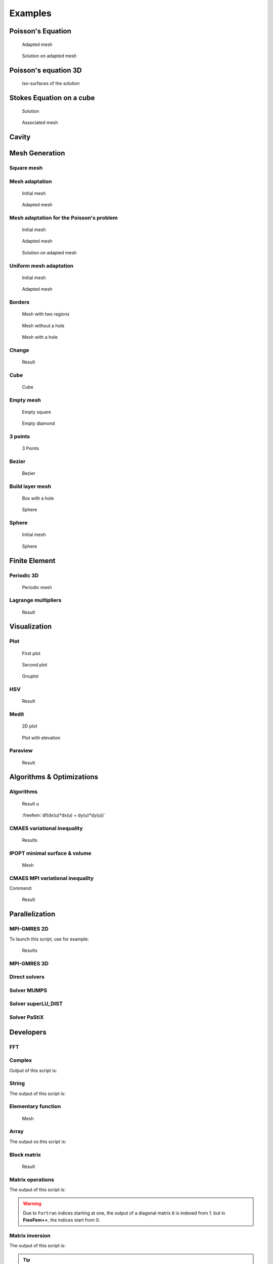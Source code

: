 .. role:: freefem(code)
    :language: freefem

.. _examples:

Examples
========

.. _examplePoissonEquation:

Poisson's Equation
------------------

.. code-block:: freefem
   :linenos:

   // Parameters
   int nn = 20;
   real L = 1.;
   real H = 1.;
   real l = 0.5;
   real h = 0.5;

   func f = 1.;
   func g = 0.;

   int NAdapt = 10;

   // Mesh
   border b1(t=0, L){x=t; y=0;};
   border b2(t=0, h){x=L; y=t;};
   border b3(t=L, l){x=t; y=h;};
   border b4(t=h, H){x=l; y=t;};
   border b5(t=l, 0){x=t; y=H;};
   border b6(t=H, 0){x=0; y=t;};

   mesh Th = buildmesh(b1(nn*L) + b2(nn*h) + b3(nn*(L-l)) + b4(nn*(H-h)) + b5(nn*l) + b6(nn*H));

   // Fespace
   fespace Vh(Th, P1); // Change P1 to P2 to test P2 finite element
   Vh u, v;

   // Macro
   macro grad(u) [dx(u), dy(u)] //

   // Problem
   problem Poisson (u, v, solver=CG, eps=-1.e-6)
      = int2d(Th)(
           grad(u)' * grad(v)
      )
      + int2d(Th)(
           f * v
      )
      + on(b1, b2, b3, b4, b5, b6, u=g)
      ;

   // Mesh adaptation iterations
   real error = 0.1;
   real coef = 0.1^(1./5.);
   for (int i = 0; i < NAdapt; i++){
      // Solve
      Poisson;

      // Plot
      plot(Th, u);

      // Adaptmesh
      Th = adaptmesh(Th, u, inquire=1, err=error);
      error = error * coef;
   }

.. figure:: images/poisson_associated_mesh.jpg
    :figclass: inline2
    :name: figExamplePoisson

    Adapted mesh

.. figure:: images/poisson_adapted_mesh.jpg
    :figclass: inline2
    :name: figExamplePoissonAdapt

    Solution on adapted mesh

.. _examplePoissonEquation3D:

Poisson's equation 3D
---------------------

.. code-block:: freefem
   :linenos:

   load "tetgen"

   // Parameters
   real hh = 0.1;
   func ue = 2.*x*x + 3.*y*y + 4.*z*z + 5.*x*y + 6.*x*z + 1.;
   func f= -18.;

   // Mesh
   mesh Th = square(10, 20, [x*pi-pi/2, 2*y*pi]); // ]-pi/2, pi/2[X]0,2pi[
   func f1 = cos(x)*cos(y);
   func f2 = cos(x)*sin(y);
   func f3 = sin(x);
   func f1x = sin(x)*cos(y);
   func f1y = -cos(x)*sin(y);
   func f2x = -sin(x)*sin(y);
   func f2y = cos(x)*cos(y);
   func f3x = cos(x);
   func f3y = 0;
   func m11 = f1x^2 + f2x^2 + f3x^2;
   func m21 = f1x*f1y + f2x*f2y + f3x*f3y;
   func m22 = f1y^2 + f2y^2 + f3y^2;
   func perio = [[4, y], [2, y], [1, x], [3, x]];
   real vv = 1/square(hh);
   Th = adaptmesh(Th, m11*vv, m21*vv, m22*vv, IsMetric=1, periodic=perio);
   Th = adaptmesh(Th, m11*vv, m21*vv, m22*vv, IsMetric=1, periodic=perio);
   plot(Th);

   real[int] domain = [0., 0., 0., 1, 0.01];
   mesh3 Th3 = tetgtransfo(Th, transfo=[f1, f2, f3], nbofregions=1, regionlist=domain);
   plot(Th3);

   border cc(t=0, 2*pi){x=cos(t); y=sin(t); label=1;}
   mesh Th2 = buildmesh(cc(50));

   // Fespace
   fespace Vh(Th3, P23d);
   Vh u, v;
   Vh uhe = ue;
   cout << "uhe min: " << uhe[].min << " - max: " << uhe[].max << endl;
   cout << uhe(0.,0.,0.) << endl;

   fespace Vh2(Th2, P2);
   Vh2 u2, u2e;

   // Macro
   macro Grad3(u) [dx(u), dy(u), dz(u)] //

   // Problem
   problem Lap3d (u, v, solver=CG)
       = int3d(Th3)(
             Grad3(v)' * Grad3(u)
       )
       - int3d(Th3)(
             f * v
       )
       + on(0, 1, u=ue)
       ;

   // Solve
   Lap3d;
   cout << "u min: " << u[]. min << " - max: " << u[].max << endl;

   // Error
   real err = int3d(Th3)(square(u-ue));
   cout << int3d(Th3)(1.) << " = " << Th3.measure << endl;
   Vh d = ue - u;
   cout << " err = " << err << " - diff l^intfy = " << d[].linfty << endl;

   // Plot
   u2 = u;
   u2e = ue;
   plot(u2, wait=true);
   plot(u2, u2e,wait=true);

.. figure:: images/poisson_3d.jpg

   Iso-surfaces of the solution

.. _exampleStokesEquationOnACube:

Stokes Equation on a cube
-------------------------

.. code-block:: freefem
   :linenos:

   load "msh3"
   load "medit" // Dynamically loaded tools for 3D

   // Parameters
   int nn = 8;

   // Mesh
   mesh Th0 = square(nn, nn);
   int[int] rup = [0, 2];
   int[int] rdown = [0, 1];
   int[int] rmid = [1, 1, 2, 1, 3, 1, 4, 1];
   real zmin = 0, zmax = 1;
   mesh3 Th = buildlayers(Th0, nn, zbound=[zmin, zmax],
       reffacemid=rmid, reffaceup=rup, reffacelow=rdown);

   medit("c8x8x8", Th); // 3D mesh visualization with medit

   // Fespaces
   fespace Vh2(Th0, P2);
   Vh2 ux, uz, p2;

   fespace VVh(Th, [P2, P2, P2, P1]);
   VVh [u1, u2, u3, p];
   VVh [v1, v2, v3, q];

   // Macro
   macro Grad(u) [dx(u), dy(u), dz(u)] //
   macro div(u1,u2,u3) (dx(u1) + dy(u2) + dz(u3)) //

   // Problem (directly solved)
   solve vStokes ([u1, u2, u3, p], [v1, v2, v3, q])
       = int3d(Th, qforder=3)(
             Grad(u1)' * Grad(v1)
           + Grad(u2)' * Grad(v2)
           + Grad(u3)' * Grad(v3)
           - div(u1, u2, u3) * q
           - div(v1, v2, v3) * p
           + 1e-10 * q * p
       )
       + on(2, u1=1., u2=0, u3=0)
       + on(1, u1=0, u2=0, u3=0)
       ;

   // Plot
   plot(p, wait=1, nbiso=5); // 3D visualization of pressure isolines

   // See 10 plan of the velocity in 2D
   for(int i = 1; i < 10; i++){
       // Cut plane
       real yy = i/10.;
       // 3D to 2D interpolation
       ux = u1(x,yy,y);
       uz = u3(x,yy,y);
       p2 = p(x,yy,y);
       // Plot
       plot([ux, uz], p2, cmm="cut y = "+yy, wait= 1);
   }


.. figure:: images/Stokes3d.jpg
    :figclass: inline2

    Solution

.. figure:: images/Stokes3d-Th.jpg
    :figclass: inline2

    Associated mesh

.. _exampleCavity:

Cavity
------

.. code-block:: freefem
   :linenos:

   //Parameters
   int m = 300;
   real L = 1;
   real rho = 500.;
   real mu = 0.1;

   real uin = 1;
   func fx = 0;
   func fy = 0;
   int[int] noslip = [1, 2, 4];
   int[int] inflow = [3];

   real dt = 0.1;
   real T = 50;

   real eps = 1e-3;

   //Macros
   macro div(u) (dx(u#x) + dy(u#y))//
   macro grad(u) [dx(u), dy(u)]//
   macro Grad(u) [grad(u#x), grad(u#y)]//

   //Time
   real cpu;
   real tabcpu;

   //mesh
   border C1(t = 0, L){ x = t; y = 0; label = 1; }
   border C2(t = 0, L){ x = L; y = t; label = 2; }
   border C3(t = 0, L){ x = L-t; y = L; label = 3; }
   border C4(t = 0, L){ x = 0; y = L-t; label = 4; }
   mesh th = buildmesh( C1(m) + C2(m) + C3(m) + C4(m) );

   fespace UPh(th, [P2,P2,P1]);
   UPh [ux, uy, p];
   UPh [uhx, uhy, ph];
   UPh [upx, upy, pp];

   //Solve
   varf navierstokes([ux, uy, p], [uhx, uhy, ph])
     = int2d(th)(
         rho/dt* [ux, uy]'* [uhx, uhy]
       + mu* (Grad(u):Grad(uh))
       - p* div(uh)
       - ph* div(u)
       - 1e-10 *p*ph
       )

     + int2d(th) (
         [fx, fy]' * [uhx, uhy]
       + rho/dt* [convect([upx, upy], -dt, upx), convect([upx, upy], -dt, upy)]'* [uhx, uhy]
       )

     + on(noslip, ux=0, uy=0)
     + on(inflow, ux=uin, uy=0)
     ;

   //Initialization
   [ux, uy, p]=[0, 0, 0];

   matrix<real> NS = navierstokes(UPh, UPh, solver=sparsesolver);
   real[int] NSrhs = navierstokes(0, UPh);

   //Time loop
   for(int j = 0; j < T/dt; j++){
     [upx, upy, pp]=[ux, uy, p];

     NSrhs = navierstokes(0, UPh);
     ux[] = NS^-1 * NSrhs;

     plot( [ux,uy], p, wait=0, cmm=j);
   }

   //CPU
   cout << " CPU = " << clock()-cpu << endl ;
   tabcpu = clock()-cpu;

.. _exampleMeshGeneration:

Mesh Generation
---------------

.. _exampleMeshSquare:

Square mesh
~~~~~~~~~~~

.. code-block:: freefem
   :linenos:

   mesh Th0 = square(10 ,10);

   mesh Th1 = square(4, 5);

   real x0 = 1.2;
   real x1 = 1.8;
   real y0 = 0;
   real y1 = 1;
   int n = 5;
   real m = 20;
   mesh Th2 = square(n, m, [x0+(x1-x0)*x, y0+(y1-y0)*y]);

   for (int i = 0; i < 5; ++i){
      int[int] labs = [11, 12, 13, 14];
      mesh Th3 = square(3, 3, flags=i, label=labs, region=10);
      plot(Th3, wait=1, cmm="square flags = "+i );
   }


.. _exampleMeshAdaptation:

Mesh adaptation
~~~~~~~~~~~~~~~

.. code-block:: freefem
   :linenos:

   // Parameters
   real eps = 0.0001;
   real h = 1;
   real hmin = 0.05;
   func f = 10.0*x^3 + y^3 + h*atan2(eps, sin(5.0*y)-2.0*x);

   // Mesh
   mesh Th = square(5, 5, [-1+2*x, -1+2*y]);

   // Fespace
   fespace Vh(Th,P1);
   Vh fh = f;
   plot(fh);

   // Adaptmesh
   for (int i = 0; i < 2; i++){
       Th = adaptmesh(Th, fh);
       fh = f; //old mesh is deleted
       plot(Th, fh, wait=true);
   }

.. figure:: images/MeshAdaptation1.jpg
    :figclass: inline2

    Initial mesh

.. figure:: images/MeshAdaptation2.jpg
    :figclass: inline2

    Adapted mesh

.. _exampleMeshAdaptationForThePoissonProblem:

Mesh adaptation for the Poisson's problem
~~~~~~~~~~~~~~~~~~~~~~~~~~~~~~~~~~~~~~~~~

.. code-block:: freefem
   :linenos:

   // Parameters
   real error = 0.1;

   // Mesh
   border ba(t=0, 1){x=t; y=0; label=1;}
   border bb(t=0, 0.5){x=1; y=t; label=1;}
   border bc(t=0, 0.5){x=1-t; y=0.5; label=1;}
   border bd(t=0.5, 1){x=0.5; y=t; label=1;}
   border be(t=0.5, 1){x=1-t; y=1; label=1;}
   border bf(t=0, 1){x=0; y=1-t; label=1;}
   mesh Th = buildmesh(ba(6) + bb(4) + bc(4) + bd(4) + be(4) + bf(6));

   // Fespace
   fespace Vh(Th, P1);
   Vh u, v;

   // Function
   func f = 1;

   // Problem
   problem Poisson(u, v, solver=CG, eps=1.e-6)
       = int2d(Th)(
             dx(u)*dx(v)
           + dy(u)*dy(v)
       )
       - int2d(Th)(
             f*v
       )
       + on(1, u=0);

   // Adaptmesh loop
   for (int i = 0; i < 4; i++){
       Poisson;
       Th = adaptmesh(Th, u, err=error);
       error = error/2;
   }

   // Plot
   plot(u);

.. figure:: images/MeshAdaptationPoisson1.jpg
    :figclass: inline3

    Initial mesh

.. figure:: images/MeshAdaptationPoisson2.jpg
    :figclass: inline3

    Adapted mesh

.. figure:: images/MeshAdaptationPoissonU.jpg
    :figclass: inline3

    Solution on adapted mesh

.. _exampleUniformMeshAdaptation:

Uniform mesh adaptation
~~~~~~~~~~~~~~~~~~~~~~~

.. code-block:: freefem
   :linenos:

   mesh Th = square(2, 2); // The initial mesh
   plot(Th, wait=true);

   Th = adaptmesh(Th, 1./30., IsMetric=1, nbvx=10000);
   plot(Th, wait=true);

   Th = adaptmesh(Th, 1./30., IsMetric=1, nbvx=10000); // More than one time due to the
   Th = adaptmesh(Th, 1./30., IsMetric=1, nbvx=10000); // adaptation bound `maxsubdiv=`
   plot(Th, wait=true);

.. figure:: images/UniformMeshAdaptation1.jpg
    :figclass: inline2

    Initial mesh

.. figure:: images/UniformMeshAdaptation2.jpg
    :figclass: inline2

    Adapted mesh

.. _exampleBorders:

Borders
~~~~~~~

.. code-block:: freefem
   :linenos:

   {
       int upper = 1;
       int others = 2;
       int inner = 3;

       border C01(t=0, 1){x=0; y=-1+t; label=upper;}
       border C02(t=0, 1){x=1.5-1.5*t; y=-1; label=upper;}
       border C03(t=0, 1){x=1.5; y=-t; label=upper;}
       border C04(t=0, 1){x=1+0.5*t; y=0; label=others;}
       border C05(t=0, 1){x=0.5+0.5*t; y=0; label=others;}
       border C06(t=0, 1){x=0.5*t; y=0; label=others;}
       border C11(t=0, 1){x=0.5; y=-0.5*t; label=inner;}
       border C12(t=0, 1){x=0.5+0.5*t; y=-0.5; label=inner;}
       border C13(t=0, 1){x=1; y=-0.5+0.5*t; label=inner;}

       int n = 10;
       plot(C01(-n) + C02(-n) + C03(-n) + C04(-n) + C05(-n)
           + C06(-n) + C11(n) + C12(n) + C13(n), wait=true);

       mesh Th = buildmesh(C01(-n) + C02(-n) + C03(-n) + C04(-n) + C05(-n)
           + C06(-n) + C11(n) + C12(n) + C13(n));

       plot(Th, wait=true);

       cout << "Part 1 has region number " << Th(0.75, -0.25).region << endl;
       cout << "Part 2 has redion number " << Th(0.25, -0.25).region << endl;
   }

   {
       border a(t=0, 2*pi){x=cos(t); y=sin(t); label=1;}
       border b(t=0, 2*pi){x=0.3+0.3*cos(t); y=0.3*sin(t); label=2;}
       plot(a(50) + b(30)); //to see a plot of the border mesh
       mesh Thwithouthole = buildmesh(a(50) + b(30));
       mesh Thwithhole = buildmesh(a(50) + b(-30));
       plot(Thwithouthole);
       plot(Thwithhole);
   }

   {
       real r=1;
       border a(t=0, 2*pi){x=r*cos(t); y=r*sin(t); label=1;}
       r=0.3;
       border b(t=0, 2*pi){x=r*cos(t); y=r*sin(t); label=1;}
   //  mesh Thwithhole = buildmesh(a(50) + b(-30)); // do not do this because the two
                                                    // circles have the same radius = $0.3$
   }

.. figure:: images/Borders1.jpg
    :figclass: inline3

    Mesh with two regions

.. figure:: images/Borders2.jpg
    :figclass: inline3

    Mesh without a hole

.. figure:: images/Borders3.jpg
    :figclass: inline3

    Mesh with a hole

.. _exampleChange:

Change
~~~~~~

.. code-block:: freefem
   :linenos:

   verbosity=3;

   // Mesh
   mesh Th1 = square(10, 10);
   mesh Th2 = square(20, 10, [x+1, y]);

   int[int] r1=[2, 0];
   plot(Th1, wait=true);

   Th1 = change(Th1, label=r1); // Change edges' label from 2 to 0
   plot(Th1, wait=true);

   int[int] r2=[4, 0];
   Th2 = change(Th2, label=r2); // Change edges' label from 4 to 0
   plot(Th2, wait=true);

   mesh Th = Th1 + Th2; // 'gluing together' Th1 and Th2 meshes
   cout << "nb lab = " << int1d(Th1,1,3,4)(1./lenEdge)+int1d(Th2,1,2,3)(1./lenEdge)
        << " == " << int1d(Th,1,2,3,4)(1./lenEdge) << " == " << ((10+20)+10)*2 << endl;
   plot(Th, wait=true);

   fespace Vh(Th, P1);
   Vh u, v;

   macro Grad(u) [dx(u),dy(u)] // Definition of a macro

   solve P(u, v)
       = int2d(Th)(
             Grad(u)'*Grad(v)
       )
       -int2d(Th)(
             v
       )
       + on(1, 3, u=0)
       ;

   plot(u, wait=1);

.. figure:: images/Change.jpg

   Result

.. _exampleCube:

Cube
~~~~

.. code-block:: freefem
   :linenos:

   load "msh3"

   int[int] l6 = [37, 42, 45, 40, 25, 57];
   int r11 = 11;
   mesh3 Th = cube(4, 5, 6, [x*2-1, y*2-1, z*2-1], label=l6, flags =3, region=r11);

   cout << "Volume = " << Th.measure << ", border area = " << Th.bordermeasure << endl;

   int err = 0;
   for(int i = 0; i < 100; ++i){
       real s = int2d(Th,i)(1.);
       real sx = int2d(Th,i)(x);
       real sy = int2d(Th,i)(y);
       real sz = int2d(Th,i)(z);

       if(s){
           int ix = (sx/s+1.5);
           int iy = (sy/s+1.5);
           int iz = (sz/s+1.5);
           int ii = (ix + 4*(iy+1) + 16*(iz+1) );
           //value of ix,iy,iz => face min 0, face max 2, no face 1
           cout << "Label = " << i << ", s = " << s << " " << ix << iy << iz << " : " << ii << endl;
           if( i != ii ) err++;
       }
   }
   real volr11 = int3d(Th,r11)(1.);
   cout << "Volume region = " << 11 << ": " << volr11 << endl;
   if((volr11 - Th.measure )>1e-8) err++;
   plot(Th, fill=false);
   cout << "Nb err = " << err << endl;
   assert(err==0);

.. figure:: images/Cube.jpg

   Cube

.. _exampleEmptyMesh:

Empty mesh
~~~~~~~~~~

.. code-block:: freefem
   :linenos:

   {
       border a(t=0, 2*pi){x=cos(t); y=sin(t); label=1;}
       mesh Th = buildmesh(a(20));
       Th = emptymesh(Th);
       plot(Th);
   }
   {
       mesh Th = square(10, 10);
       int[int] ssd(Th.nt);
       // Builds the pseudo region numbering
       for(int i = 0; i < ssd.n; i++){
           int iq = i/2; // Because we have 2 triangles per quad
           int ix = iq%10;
           int iy = iq/10;
           ssd[i] = 1 + (ix>=5) + (iy>=5)*2;
       }
       // Builds an emtpy mesh with all edges that satisfy e=T1 cap T2 and ssd[T1] != ssd[T2]
       Th = emptymesh(Th, ssd);
       // Plot
       plot(Th);
   }

.. figure:: images/EmptyMesh1.jpg
    :figclass: inline2

    Empty square

.. figure:: images/EmptyMesh2.jpg
    :figclass: inline2

    Empty diamond

.. _example3Points:

3 points
~~~~~~~~

.. code-block:: freefem
   :linenos:

   // Square for Three-Point Bend Specimens fixed on Fix1, Fix2
   // It will be loaded on Load
   real a = 1, b = 5, c = 0.1;
   int n = 5, m = b*n;
   border Left(t=0, 2*a){x=-b; y=a-t;}
   border Bot1(t=0, b/2-c){x=-b+t; y=-a;}
   border Fix1(t=0, 2*c){x=-b/2-c+t; y=-a;}
   border Bot2(t=0, b-2*c){x=-b/2+c+t; y=-a;}
   border Fix2(t=0, 2*c){x=b/2-c+t; y=-a;}
   border Bot3(t=0, b/2-c){x=b/2+c+t; y=-a;}
   border Right(t=0, 2*a){x=b; y=-a+t;}
   border Top1(t=0, b-c){x=b-t; y=a;}
   border Load(t=0, 2*c){x=c-t; y=a;}
   border Top2(t=0, b-c){x=-c-t; y=a;}

   mesh Th = buildmesh(Left(n) + Bot1(m/4) + Fix1(5) + Bot2(m/2)
       + Fix2(5) + Bot3(m/4) + Right(n) + Top1(m/2) + Load(10) + Top2(m/2));
   plot(Th, bw=true);

.. figure:: images/3Points.jpg

   3 Points

.. _exampleBezier:

Bezier
~~~~~~

.. code-block:: freefem
   :linenos:

   // A cubic Bezier curve connecting two points with two control points
   func real bzi(real p0, real p1, real q1, real q2, real t){
       return p0*(1-t)^3 + q1*3*(1-t)^2*t + q2*3*(1-t)*t^2 + p1*t^3;
   }

   real[int] p00 = [0, 1], p01 = [0, -1], q00 = [-2, 0.1], q01 = [-2, -0.5];
   real[int] p11 = [1,-0.9], q10 = [0.1, -0.95], q11=[0.5, -1];
   real[int] p21 = [2, 0.7], q20 = [3, -0.4], q21 = [4, 0.5];
   real[int] q30 = [0.5, 1.1], q31 = [1.5, 1.2];
   border G1(t=0, 1){
       x=bzi(p00[0], p01[0], q00[0], q01[0], t);
       y=bzi(p00[1], p01[1], q00[1], q01[1], t);
   }
   border G2(t=0, 1){
       x=bzi(p01[0], p11[0], q10[0], q11[0], t);
       y=bzi(p01[1], p11[1], q10[1], q11[1], t);
   }
   border G3(t=0, 1){
       x=bzi(p11[0], p21[0], q20[0], q21[0], t);
       y=bzi(p11[1], p21[1], q20[1], q21[1], t);
   }
   border G4(t=0, 1){
       x=bzi(p21[0], p00[0], q30[0], q31[0], t);
       y=bzi(p21[1], p00[1], q30[1], q31[1], t);
   }
   int m = 5;
   mesh Th = buildmesh(G1(2*m) + G2(m) + G3(3*m) + G4(m));
   plot(Th, bw=true);

.. figure:: images/Bezier.jpg

   Bezier

.. _exampleBuildLayerMesh:

Build layer mesh
~~~~~~~~~~~~~~~~

.. code-block:: freefem
   :linenos:

   load "msh3"
   load "tetgen"
   load "medit"

   // Parameters
   int C1 = 99;
   int C2 = 98;

   // 2D mesh
   border C01(t=0, pi){x=t; y=0; label=1;}
   border C02(t=0, 2*pi){ x=pi; y=t; label=1;}
   border C03(t=0, pi){ x=pi-t; y=2*pi; label=1;}
   border C04(t=0, 2*pi){ x=0; y=2*pi-t; label=1;}

   border C11(t=0, 0.7){x=0.5+t; y=2.5; label=C1;}
   border C12(t=0, 2){x=1.2; y=2.5+t; label=C1;}
   border C13(t=0, 0.7){x=1.2-t; y=4.5; label=C1;}
   border C14(t=0, 2){x=0.5; y=4.5-t; label=C1;}

   border C21(t=0, 0.7){x=2.3+t; y=2.5; label=C2;}
   border C22(t=0, 2){x=3; y=2.5+t; label=C2;}
   border C23(t=0, 0.7){x=3-t; y=4.5; label=C2;}
   border C24(t=0, 2){x=2.3; y=4.5-t; label=C2;}

   mesh Th = buildmesh(C01(10) + C02(10) + C03(10) + C04(10)
       + C11(5) + C12(5) + C13(5) + C14(5)
       + C21(-5) + C22(-5) + C23(-5) + C24(-5));

   mesh Ths = buildmesh(C01(10) + C02(10) + C03(10) + C04(10)
       + C11(5) + C12(5) + C13(5) + C14(5));

   // Construction of a box with one hole and two regions
   func zmin = 0.;
   func zmax = 1.;
   int MaxLayer = 10;

   func XX = x*cos(y);
   func YY = x*sin(y);
   func ZZ = z;

   int[int] r1 = [0, 41], r2 = [98, 98, 99, 99, 1, 56];
   int[int] r3 = [4, 12]; // Change upper surface mesh's triangles labels
                          // generated by the 2D mesh's triangles Th
                          // from label 4 to label 12
   int[int] r4 = [4, 45]; // Change lower surface mesh's triangles labels
                          // generated by the 2D mesh's triangles Th
                          // from label 4 to label 45

   mesh3 Th3 = buildlayers(Th, MaxLayer, zbound=[zmin, zmax], region=r1,
       labelmid=r2, labelup=r3, labeldown=r4);
   medit("box 2 regions 1 hole", Th3);

   // Construction of a sphere with TetGen
   func XX1 = cos(y)*sin(x);
   func YY1 = sin(y)*sin(x);
   func ZZ1 = cos(x);

   real[int] domain = [0., 0., 0., 0, 0.001];
   string test = "paACQ";
   cout << "test = " << test << endl;
   mesh3 Th3sph = tetgtransfo(Ths, transfo=[XX1, YY1, ZZ1],
       switch=test, nbofregions=1, regionlist=domain);
   medit("sphere 2 regions", Th3sph);

.. figure:: images/BuildLayerMesh1.jpg
    :figclass: inline2

    Box with a hole

.. figure:: images/BuildLayerMesh2.jpg
    :figclass: inline2

    Sphere

.. _exampleSphere:

Sphere
~~~~~~

.. code-block:: freefem
   :linenos:

   // Parameter
   real hh = 0.1;

   // Mesh 2D
   mesh Th = square(10, 20, [x*pi-pi/2, 2*y*pi]); // ]-pi/2, pi/2[X]0, 2pi[
   // A parametrization of a sphere
   func f1 = cos(x)*cos(y);
   func f2 = cos(x)*sin(y);
   func f3 = sin(x);
   // Partial derivative of the parametrization DF
   func f1x = sin(x)*cos(y);
   func f1y = -cos(x)*sin(y);
   func f2x = -sin(x)*sin(y);
   func f2y = cos(x)*cos(y);
   func f3x = cos(x);
   func f3y = 0;
   //M = DF^t DF
   func m11 = f1x^2 + f2x^2 + f3x^2;
   func m21 = f1x*f1y + f2x*f2y + f3x*f3y;
   func m22 = f1y^2 + f2y^2 + f3y^2;

   // Periodic condition
   func perio = [[4, y], [2, y], [1, x], [3, x]];

   // Mesh adaptation
   real vv = 1/square(hh);
   Th = adaptmesh(Th, m11*vv, m21*vv, m22*vv, IsMetric=1, inquire=1, periodic=perio);
   Th = adaptmesh(Th, m11*vv, m21*vv, m22*vv, IsMetric=1, periodic=perio);
   Th = adaptmesh(Th, m11*vv, m21*vv, m22*vv, IsMetric=1, periodic=perio);
   Th = adaptmesh(Th, m11*vv, m21*vv, m22*vv, IsMetric=1, periodic=perio);

   // Sphere
   mesh3 Th3 = movemesh23(Th, transfo=[f1, f2, f3]);
   plot(Th3);

.. figure:: images/Sphere1.jpg
    :figclass: inline2

    Initial mesh

.. figure:: images/Sphere2.jpg
    :figclass: inline2

    Sphere

.. _exampleFinteElement:

Finite Element
--------------

.. _examplePeriodic3D:

Periodic 3D
~~~~~~~~~~~

.. code-block:: freefem
   :linenos:

   load "msh3"
   load "medit"

   // Parameters
   searchMethod=1; // More safe seach algo
   real a = 1, d = 0.5, h = 0.5;
   int nnb = 7, nni = 10;
   int nz = 3;
   func zmin = 0;
   func zmax = h;

   // Mesh 2D
   border b1(t=0.5, -0.5){x=a*t; y=-a/2; label=1;}
   border b2(t=0.5, -0.5){x=a/2; y=a*t; label=2;}
   border b3(t=0.5, -0.5){x=a*t; y=a/2; label=3;}
   border b4(t=0.5, -0.5){x=-a/2; y=a*t; label=4;}
   border i1(t=0, 2.*pi){x=d/2*cos(t); y=-d/2*sin(t); label=7;}
   mesh Th = buildmesh(b1(-nnb) + b3(nnb) + b2(-nnb) + b4(nnb) + i1(nni));

   { // Cleaning the memory correctly
       int[int] old2new(0:Th.nv-1);
       fespace Vh2(Th, P1);
       Vh2 sorder = x + y;
       sort(sorder[], old2new);
       int[int] new2old = old2new^-1; // Inverse permutation
       Th = change(Th, renumv=new2old);
       sorder[] = 0:Th.nv-1;
   }
   {
       fespace Vh2(Th, P1);
       Vh2 nu;
       nu[] = 0:Th.nv-1;
       plot(nu, cmm="nu=", wait=true);
   }

   // Mesh 3D
   int[int] rup = [0, 5], rlow = [0, 6], rmid = [1, 1, 2, 2, 3, 3, 4, 4, 7, 7], rtet = [0, 41];
   mesh3 Th3 = buildlayers(Th, nz, zbound=[zmin, zmax],
       reftet=rtet, reffacemid=rmid, reffaceup=rup, reffacelow=rlow);
   for(int i = 1; i <= 6; ++i)
       cout << " int " << i << " : " << int2d(Th3,i)(1.) << " " << int2d(Th3,i)(1./area) << endl;

   plot(Th3, wait=true);
   medit("Th3", Th3);

   fespace Vh(Th3, P2, periodic=[[1, x, z], [3, x, z], [2, y, z], [4, y, z], [5, x, y], [6, x, y]]);

.. figure:: images/Periodic.jpg

   Periodic mesh

.. _exampleLagrangeMultipliers:

Lagrange multipliers
~~~~~~~~~~~~~~~~~~~~

.. code-block:: freefem
   :linenos:

   // Parameters
   func f = 1 + x - y;

   // Mesh
   mesh Th = square(10, 10);

   // Fespace
   fespace Vh(Th, P1);
   int n = Vh.ndof;
   int n1 = n+1;
   Vh uh, vh;

   // Problem
   varf va (uh, vh)
       = int2d(Th)(
             dx(uh)*dx(vh)
           + dy(uh)*dy(vh)
       )
       ;

   varf vL (uh, vh) = int2d(Th)(f*vh);
   varf vb (uh, vh) = int2d(Th)(1.*vh);

   matrix A = va(Vh, Vh);
   real[int] b = vL(0, Vh);
   real[int] B = vb(0, Vh);

   // Block matrix
   matrix AA = [ [ A, B ], [ B', 0 ] ];
   set(AA, solver=sparsesolver);

   real[int] bb(n+1), xx(n+1), b1(1), l(1);
   b1 = 0;
   // Builds the right hand side block
   bb = [b, b1];

   // Solve
   xx = AA^-1 * bb;

   // Set values
   [uh[],l] = xx;

   // Display
   cout << " l = " << l(0) << " , b(u, 1) =" << B'*uh[] << endl;

   // Plot
   plot(uh);

.. figure:: images/LagrangeMultipliers.jpg

   Result

.. _exampleVisualization:

Visualization
-------------

.. _examplePlot:

Plot
~~~~

.. code-block:: freefem
   :linenos:

   mesh Th = square(5,5);
   fespace Vh(Th, P1);

   // Plot scalar and vectorial FE function
   Vh uh=x*x+y*y, vh=-y^2+x^2;
   plot(Th, uh, [uh, vh], value=true, wait=true);

   // Zoom on box defined by the two corner points [0.1,0.2] and [0.5,0.6]
   plot(uh, [uh, vh], bb=[[0.1, 0.2], [0.5, 0.6]],
       wait=true, grey=true, fill=true, value=true);

   // Compute a cut
   int n = 10;
   real[int] xx(10), yy(10);
   for (int i = 0; i < n; i++){
       x = i/real(n);
       y = i/real(n);
       xx[i] = i;
       yy[i] = uh; // Value of uh at point (i/10., i/10.)
   }
   plot([xx, yy], wait=true);

   { // File for gnuplot
       ofstream gnu("plot.gp");
       for (int i = 0; i < n; i++)
           gnu << xx[i] << " " << yy[i] << endl;
   }

   // Calls the gnuplot command, waits 5 seconds and generates a postscript plot (UNIX ONLY)
   exec("echo 'plot \"plot.gp\" w l \n pause 5 \n set term postscript \n set output \"gnuplot.eps\" \n replot \n quit' | gnuplot");

.. figure:: images/Plot1.jpg
    :figclass: inline3

    First plot

.. figure:: images/Plot2.jpg
    :figclass: inline3

    Second plot

.. figure:: images/Plot3.png
    :figclass: inline3

    Gnuplot

.. _exampleHSV:

HSV
~~~

.. code-block:: freefem
   :linenos:

   // From: http://en.wikipedia.org/wiki/HSV_color_space
   // The HSV (Hue, Saturation, Value) model defines a color space
   // in terms of three constituent components:
   // HSV color space as a color wheel
   // Hue, the color type (such as red, blue, or yellow):
   // Ranges from 0-360 (but normalized to 0-100% in some applications like here)
   // Saturation, the "vibrancy" of the color: Ranges from 0-100%
   // The lower the saturation of a color, the more "grayness" is present
   // and the more faded the color will appear.
   // Value, the brightness of the color: Ranges from 0-100%

   mesh Th = square(10, 10, [2*x-1, 2*y-1]);

   fespace Vh(Th, P1);
   Vh uh=2-x*x-y*y;

   real[int] colorhsv=[ // Color hsv model
       4./6., 1 , 0.5, // Dark blue
       4./6., 1 , 1, // Blue
       5./6., 1 , 1, // Magenta
       1, 1. , 1, // Red
       1, 0.5 , 1 // Light red
       ];
    real[int] viso(31);

    for (int i = 0; i < viso.n; i++)
       viso[i] = i*0.1;

    plot(uh, viso=viso(0:viso.n-1), value=true, fill=true, wait=true, hsv=colorhsv);

.. figure:: images/HSV.jpg

   Result

.. _exampleMedit:

Medit
~~~~~

.. code-block:: freefem
   :linenos:

   load "medit"

   mesh Th = square(10, 10, [2*x-1, 2*y-1]);

   fespace Vh(Th, P1);
   Vh u=2-x*x-y*y;

   medit("u", Th, u);

   // Old way
   savemesh(Th, "u", [x, y, u*.5]); // Saves u.points and u.faces file
   // build a u.bb file for medit
   {
       ofstream file("u.bb");
       file << "2 1 1 " << u[].n << " 2 \n";
       for (int j = 0; j < u[].n; j++)
           file << u[][j] << endl;
   }
   // Calls medit command
   exec("ffmedit u");
   // Cleans files on unix-like OS
   exec("rm u.bb u.faces u.points");

.. figure:: images/Medit1.jpg
    :figclass: inline2

    2D plot

.. figure:: images/Medit2.jpg
    :figclass: inline2

    Plot with elevation

.. _exampleParaview:

Paraview
~~~~~~~~

.. code-block:: freefem
   :linenos:

   load "iovtk"

   mesh Th = square(10, 10, [2*x-1, 2*y-1]);

   fespace Vh(Th, P1);
   Vh u=2-x*x-y*y;

   int[int] Order = [1];
   string DataName = "u";
   savevtk("u.vtu", Th, u, dataname=DataName, order=Order);

.. figure:: images/Paraview.jpg

   Result

.. _exampleAlgorithmsOptimization:

Algorithms & Optimizations
--------------------------

.. _exampleAlgorithms:

Algorithms
~~~~~~~~~~

.. code-block:: freefem
   :linenos:

   // Parameters
   int nerr = 0;
   int debugJ = 0;
   int debugdJ = 0;
   real umax = 0;

   // Algorithms tests
   {
       func bool stop (int iter, real[int] u, real[int] g){
           cout << " stop = " << iter << " " << u.linfty << " " << g.linfty << endl;
           return g.linfty < 1e-5 || iter > 15;
       }
       // minimization of J(u) = 1./2 * sum (i+1) u_i^2 - b_i
       real[int] b(10), u(10);

       //J
       func real J (real[int] & u){
           real s = 0;
           for (int i = 0; i < u.n; i++)
               s += (i+1)*u[i]*u[i]*0.5 - b[i]*u[i];
           if (debugJ)
               cout << "J = " << s << ", u = " << u[0] << " " << u[1] << endl;
           return s;
       }

       //the gradiant of J (this is a affine version (the RHS is in)
       func real[int] DJ (real[int] &u){
           for (int i = 0; i < u.n; i++)
               u[i] = (i+1)*u[i];
           if (debugdJ)
               cout << "dJ: u = " << u[0] << " " << u[1] << " " << u[2] << endl;
           u -= b;
           if (debugdJ)
               cout << "dJ-b: u = " << u[0] << " " << u[1] << " " << u[2] << endl;
           return u; //return of global variable ok
       }

       //the gradiant of the bilinear part of J (the RHS is remove)
       func real[int] DJ0 (real[int] &u){
           for (int i = 0 ; i < u.n; i++)
               u[i] = (i+1)*u[i];
           if(debugdJ)
               cout << "dJ0: u =" << u[0] << " " << u[1] << " " << u[2] << endl;
           return u; //return of global variable ok
       }

       //erro calculation
       func real error (real[int] & u, real[int] & b){
           real s = 0;
           for (int i = 0; i < u.n; i++)
               s += abs((i+1)*u[i] - b[i]);
           return s;
       }

       func real[int] matId (real[int] &u){ return u; }

       int verb=5; //verbosity
       b = 1.; //set right hand side
       u = 0.; //set initial gest

       LinearCG(DJ, u, eps=1.e-6, nbiter=20, precon=matId, verbosity=verb);
       cout << "LinearGC (Affine) : J(u) = " << J(u) << ", err = " << error(u, b) << endl;
       nerr += !(error(u,b) < 1e-5);
       if(nerr) cout << "sol: u = " << u[0] << " " << u[1] << " " << u[2] << endl;

       b = 1;
       u = 0;
       LinearCG(DJ, u, eps=1.e-15, nbiter=20, precon=matId, verbosity=verb, stop=stop);
       cout << "LinearGC (Affine with stop) : J(u) = " << J(u) << ", err = " << error(u, b) << endl;
       nerr += !(error(u,b) < 1e-5);
       if(nerr) cout << "sol: u = " << u[0] << " " << u[1] << " " << u[2] << endl;

       b = 1;
       u = 0;
       LinearCG(DJ0, u, b, eps=1.e-6, nbiter=20, precon=matId, verbosity=verb);
       cout << "LinearGC (Linear) : J(u) = " << J(u) << ", err = " << error(u, b) << endl;
       nerr += !(error(u,b) < 1e-5);
       if(nerr) cout << "sol: u = " << u[0] << " " << u[1] << " " << u[2] << endl;


       b = 1;
       u = 0;
       AffineGMRES(DJ, u, eps=1.e-6, nbiter=20, precon=matId, verbosity=verb);
       cout << "AffineGMRES (Affine) : J(u) = " << J(u) << ", err = " << error(u, b) << endl;
       nerr += !(error(u,b) < 1e-5);
       if(nerr) cout << "sol: u = " << u[0] << " " << u[1] << " " << u[2] << endl;

       b=1;
       u=0;
       LinearGMRES(DJ0, u, b, eps=1.e-6, nbiter=20, precon=matId, verbosity=verb);
       cout << "LinearGMRES (Linear) : J(u) = " << J(u) << ", err = " << error(u, b) << endl;
       nerr += !(error(u,b) < 1e-5);
       if(nerr) cout << "sol: u = " << u[0] << " " << u[1] << " " << u[2] << endl;


       b=1;
       u=0;
       NLCG(DJ, u, eps=1.e-6, nbiter=20, precon=matId, verbosity=verb);
       cout << "NLCG: J(u) = " << J(u) << ", err = " << error(u, b) << endl;
       nerr += !(error(u,b) < 1e-5);
       if(nerr) cout << "sol: u =" << u[0] << " " << u[1] << " " << u[2] << endl;


       //warning: BFGS use a full matrix of size nxn (where n=u.n)
       b=1;
       u=2;
       BFGS(J, DJ, u, eps=1.e-6, nbiter=20, nbiterline=20);
       cout << "BFGS: J(u) = " << J(u) << ", err = " << error(u, b) << endl;
       assert(error(u,b) < 1e-5);
       if(nerr) cout << "sol: u =" << u[0] << " " << u[1] << " " << u[2] << endl;

       assert(nerr==0);
   }

   { // A real non linear test
       // Parameters
       real a = 0.001;
       real eps = 1e-6;
       //f(u) = a*u + u-ln(1+u), f'(u) = a+ u/(1+u), f''(u) = 1/(1+u)^2
       func real f(real u) { return u*a+u-log(1+u); }
       func real df(real u) { return a+u/(1+u); }
       func real ddf(real u) { return 1/((1+u)*(1+u)); }

       // Mesh
       mesh Th = square(20, 20);

       // Fespace
       fespace Vh(Th, P1);
       Vh b = 1;
       Vh u = 0;

       fespace Ph(Th, P0);
       Ph alpha; //store df(|nabla u|^2)

       // The functionnal J
       //J(u) = 1/2 int_Omega f(|nabla u|^2) - int_Omega u b
       func real J (real[int] & u){
           Vh w;
           w[] = u;
           real r = int2d(Th)(0.5*f(dx(w)*dx(w) + dy(w)*dy(w)) - b*w);
           cout << "J(u) = " << r << " " << u.min << " " << u.max << endl;
           return r;
       }

       // The gradiant of J
       func real[int] dJ (real[int] & u){
           Vh w;
           w[] = u;
           alpha = df(dx(w)*dx(w) + dy(w)*dy(w));
           varf au (uh, vh)
               = int2d(Th)(
                     alpha*(dx(w)*dx(vh) + dy(w)*dy(vh))
                   - b*vh
               )
               + on(1, 2, 3, 4, uh=0)
               ;

           u = au(0, Vh);
           return u; //warning: no return of local array
       }

       // Problem
       alpha = df(dx(u)*dx(u) + dy(u)*dy(u));
       varf alap (uh, vh)
           = int2d(Th)(
                 alpha*(dx(uh)*dx(vh) + dy(uh)*dy(vh))
           )
           + on(1, 2, 3, 4, uh=0)
           ;

       varf amass(uh, vh)
           = int2d(Th)(
                 uh*vh
           )
           + on(1, 2, 3, 4, uh=0)
           ;

       matrix Amass = amass(Vh, Vh, solver=CG);
       matrix Alap= alap(Vh, Vh, solver=Cholesky, factorize=1);

       // Preconditionner
       func real[int] C(real[int] & u){
           real[int] w = u;
           u = Alap^-1*w;
           return u; //warning: no return of local array variable
       }

       // Solve
       int conv=0;
       for(int i = 0; i < 20; i++){
           conv = NLCG(dJ, u[], nbiter=10, precon=C, veps=eps, verbosity=5);
           if (conv) break;

           alpha = df(dx(u)*dx(u) + dy(u)*dy(u));
           Alap = alap(Vh, Vh, solver=Cholesky, factorize=1);
           cout << "Restart with new preconditionner " << conv << ", eps =" << eps << endl;
       }

       // Plot
       plot (u, wait=true, cmm="solution with NLCG");
       umax = u[].max;

       Vh sss= df(dx(u)*dx(u) + dy(u)*dy(u));
       plot (sss, fill=true, value=true);
   }

   assert(nerr==0);

.. figure:: images/Algorithms1.png
    :figclass: inline2

    Result ``u``

.. figure:: images/Algorithms2.png
    :figclass: inline2

    :freefem:`df(dx(u)*dx(u) + dy(u)*dy(u))`

.. _exampleCMAESVariationalInequality:

CMAES variational inequality
~~~~~~~~~~~~~~~~~~~~~~~~~~~~

.. code-block:: freefem
   :linenos:

   load "ff-cmaes"

   // Parameters
   int NN = 7;
   func f1 = 1.;
   func f2 = -1.;
   func g1 = 0.;
   func g2 = 0.1;
   int iter = 0;
   int nadapt = 1;
   real starttol = 1e-10;
   real bctol = 6.e-12;
   real pena = 1000.;

   // Mesh
   mesh Th = square(NN, NN);

   // Fespace
   fespace Vh(Th, P1);
   Vh ou1, ou2;

   // Mesh adaptation loops
   for (int al = 0; al < nadapt; ++al){
       // Problem
       varf BVF (v, w)
           = int2d(Th)(
                 0.5*dx(v)*dx(w)
               + 0.5*dy(v)*dy(w)
           )
           ;
       varf LVF1 (v, w) = int2d(Th)(f1*w);
       varf LVF2 (v, w) = int2d(Th)(f2*w);

       matrix A =  BVF(Vh, Vh);
       real[int] b1 = LVF1(0, Vh);
       real[int] b2 = LVF2(0, Vh);

       varf Vbord (v, w) = on(1, 2, 3, 4, v=1);

       Vh In, Bord;
       Bord[] = Vbord(0, Vh, tgv=1);
       In[] = Bord[] ? 0:1;
       Vh gh1 = Bord*g1;
       Vh gh2 = Bord*g2;

       // Function which creates a vector of the search space type from
       // two finite element functions
       func int FEFToSSP (real[int] &fef1, real[int] &fef2, real[int] &ssp){
           int kX = 0;
           for (int i = 0; i < Vh.ndof; ++i){
               if (In[][i]){
                   ssp[kX] = fef1[i];
                   ssp[kX+In[].sum] = fef2[i];
                   ++kX;
               }
           }
           return 1;
       }

       // Splits a vector from the search space and fills
       // two finite element functions with it
       func int SSPToFEF (real[int] &fef1, real[int] &fef2, real[int] &ssp){
           int kX = 0;
           for (int i = 0; i < Vh.ndof; ++i){
               if (In[][i]){
                   fef1[i] = ssp[kX];
                   fef2[i] = ssp[kX+In[].sum];
                   ++kX;
               }
               else{
                   fef1[i] = gh1[][i];
                   fef2[i] = gh2[][i];
               }
           }
           return 1;
       }

       func real IneqC (real[int] &X){
           real[int] constraints(In[].sum);
           for (int i = 0; i < In[].sum; ++i){
               constraints[i] = X[i] - X[i+In[].sum];
               constraints[i] = constraints[i] <= 0 ? 0. : constraints[i];
           }
           return constraints.l2;
       }

       func real J (real[int] &X){
           Vh u1, u2;
           SSPToFEF(u1[], u2[], X);
           iter++;
           real[int] Au1 = A*u1[], Au2 = A*u2[];
           Au1 -= b1;
           Au2 -= b2;
           real val = u1[]'*Au1 + u2[]'*Au2;
           val +=  pena * IneqC(X);
           if (iter%200 == 199)
               plot(u1, u2, nbiso=30, fill=1, dim=3, cmm="adapt level "+al+" - iteration "+iter+" - J = "+val, value=1);
           return val ;
       }

       // Solve
       real[int] start(2*In[].sum);

       if (al == 0){
           start(0:In[].sum-1) = 0.;
           start(In[].sum:2*In[].sum-1) = 0.1;
       }
       else
           FEFToSSP(ou1[], ou2[], start);

       real mini = cmaes(J, start, stopMaxFunEval=10000*(al+1), stopTolX=1.e-3/(10*(al+1)), initialStdDev=(0.025/(pow(100.,al))));
       Vh best1, best2;
       SSPToFEF(best1[], best2[], start);

       // Mesh adaptation
       Th = adaptmesh(Th, best1, best2);
       ou1 = best1;
       ou2 = best2;
   }

.. figure:: images/CMAESVariationalInequality.png

   Results

.. _exampleIPOPTMinimalSurfaceVolume:

IPOPT minimal surface & volume
~~~~~~~~~~~~~~~~~~~~~~~~~~~~~~

.. code-block:: freefem
   :linenos:

   load "msh3";
   load "medit";
   load "ff-Ipopt";

   // Parameters
   int nadapt = 3;
   real alpha = 0.9;
   int np = 30;
   real regtest;
   int shapeswitch = 1;
   real sigma = 2*pi/40.;
   real treshold = 0.1;
   real e = 0.1;
   real r0 = 0.25;
   real rr = 2-r0;
   real E = 1./(e*e);
   real RR = 1./(rr*rr);

   // Mesh
   mesh Th = square(2*np, np, [2*pi*x, pi*y]);

   // Fespace
   fespace Vh(Th, P1, periodic=[[2, y], [4, y]]);
   //Initial shape definition
   //outside of the mesh adaptation loop to initialize with the previous optimial shape found on further iterations
   Vh startshape = 5;
   Vh uz = 1., lz = 1.;

   // Mesh adaptation loop
   real[int] lm = [1];
   for(int kkk = 0; kkk < nadapt; ++kkk){
       int iter=0;
       func sin2 = square(sin(y));

       // A function which transform Th in 3d mesh (r=rho)
       //a point (theta,phi) of Th becomes ( r(theta,phi)*cos(theta)*sin(phi) , r(theta,phi)*sin(theta)*sin(phi) , r(theta,phi)*cos(phi) )
       //then displays the resulting mesh with medit
       func int Plot3D (real[int] &rho, string cmm, bool ffplot){
           Vh rhoo;
           rhoo[] = rho;
           //mesh sTh = square(np, np/2, [2*pi*x, pi*y]);
           //fespace sVh(sTh, P1);
           //Vh rhoplot = rhoo;
           try{
               mesh3 Sphere = movemesh23(Th, transfo=[rhoo(x,y)*cos(x)*sin(y), rhoo(x,y)*sin(x)*sin(y), rhoo(x,y)*cos(y)]);
               if(ffplot)
                   plot(Sphere);
               else
                   medit(cmm, Sphere);
           }
           catch(...){
               cout << "PLOT ERROR" << endl;
           }
           return 1;
       }

       // Surface computation
       //Maybe is it possible to use movemesh23 to have the surface function less complicated
       //However, it would not simplify the gradient and the hessian
       func real Area (real[int] &X){
           Vh rho;
           rho[] = X;
           Vh rho2 = square(rho);
           Vh rho4 = square(rho2);
           real res = int2d(Th)(sqrt(rho4*sin2 + rho2*square(dx(rho)) + rho2*sin2*square(dy(rho))));
           ++iter;
           if(1)
               plot(rho, value=true, fill=true, cmm="rho(theta,phi) on [0,2pi]x[0,pi] - S="+res, dim=3);
           else
               Plot3D(rho[], "shape_evolution", 1);
           return res;
       }

       func real[int] GradArea (real[int] &X){
           Vh rho, rho2;
           rho[] = X;
           rho2[] = square(X);
           Vh sqrtPsi, alpha;
           {
               Vh dxrho2 = dx(rho)*dx(rho), dyrho2 = dy(rho)*dy(rho);
               sqrtPsi = sqrt(rho2*rho2*sin2 + rho2*dxrho2 + rho2*dyrho2*sin2);
               alpha = 2.*rho2*rho*sin2 + rho*dxrho2 + rho*dyrho2*sin2;
           }
           varf dArea (u, v)
               = int2d(Th)(
                   1./sqrtPsi * (alpha*v + rho2*dx(rho)*dx(v) + rho2*dy(rho)*sin2*dy(v))
               )
               ;

           real[int] grad = dArea(0, Vh);
           return grad;
       }

       matrix hessianA;
       func matrix HessianArea (real[int] &X){
           Vh rho, rho2;
           rho[] = X;
           rho2 = square(rho);
           Vh sqrtPsi, sqrtPsi3, C00, C01, C02, C11, C12, C22, A;
           {
               Vh C0, C1, C2;
               Vh dxrho2 = dx(rho)*dx(rho), dyrho2 = dy(rho)*dy(rho);
               sqrtPsi = sqrt( rho2*rho2*sin2 + rho2*dxrho2 + rho2*dyrho2*sin2);
               sqrtPsi3 = (rho2*rho2*sin2 + rho2*dxrho2 + rho2*dyrho2*sin2)*sqrtPsi;
               C0 = 2*rho2*rho*sin2 + rho*dxrho2 + rho*dyrho2*sin2;
               C1 = rho2*dx(rho);
               C2 = rho2*sin2*dy(rho);
               C00 = square(C0);
               C01 = C0*C1;
               C02 = C0*C2;
               C11 = square(C1);
               C12 = C1*C2;
               C22 = square(C2);
               A = 6.*rho2*sin2 + dxrho2 + dyrho2*sin2;
           }
           varf d2Area (w, v)
               =int2d(Th)(
                   1./sqrtPsi * (
                         A*w*v
                       + 2*rho*dx(rho)*dx(w)*v
                       + 2*rho*dx(rho)*w*dx(v)
                       + 2*rho*dy(rho)*sin2*dy(w)*v
                       + 2*rho*dy(rho)*sin2*w*dy(v)
                       + rho2*dx(w)*dx(v)
                       + rho2*sin2*dy(w)*dy(v)
                   )
                   + 1./sqrtPsi3 * (
                         C00*w*v
                       + C01*dx(w)*v
                       + C01*w*dx(v)
                       + C02*dy(w)*v
                       + C02*w*dy(v)
                       + C11*dx(w)*dx(v)
                       + C12*dx(w)*dy(v)
                       + C12*dy(w)*dx(v)
                       + C22*dy(w)*dy(v)
                   )
               )
               ;
           hessianA = d2Area(Vh, Vh);
           return hessianA;
       }

       // Volume computation
       func real Volume (real[int] &X){
           Vh rho;
           rho[] = X;
           Vh rho3 = rho*rho*rho;
           real res = 1./3.*int2d(Th)(rho3*sin(y));
           return res;
       }

       func real[int] GradVolume (real[int] &X){
           Vh rho;
           rho[] = X;
           varf dVolume(u, v) = int2d(Th)(rho*rho*sin(y)*v);
           real[int] grad = dVolume(0, Vh);
           return grad;
       }
       matrix hessianV;
       func matrix HessianVolume(real[int] &X){
           Vh rho;
           rho[] = X;
           varf d2Volume(w, v) = int2d(Th)(2*rho*sin(y)*v*w);
           hessianV = d2Volume(Vh, Vh);
           return hessianV;
       }

       //if we want to use the volume as a constraint function
       //we must wrap it in some freefem functions returning the appropriate type
       //The lagrangian hessian also have to be wrapped since the Volume is not linear with
       //respect to rho, it will constribbute to the hessian.
       func real[int] ipVolume (real[int] &X){ real[int] vol = [Volume(X)]; return vol; }
       matrix mdV;
       func matrix ipGradVolume (real[int] &X) { real[int,int] dvol(1,Vh.ndof); dvol(0,:) = GradVolume(X); mdV = dvol; return mdV; }
       matrix HLagrangian;
       func matrix ipHessianLag (real[int] &X, real objfact, real[int] &lambda){
           HLagrangian = objfact*HessianArea(X) + lambda[0]*HessianVolume(X);
           return HLagrangian;
       }

       //building struct for GradVolume
       int[int] gvi(Vh.ndof), gvj=0:Vh.ndof-1;
       gvi = 0;

       Vh rc = startshape; //the starting value
       Vh ub = 1.e19; //bounds definition
       Vh lb = 0;

       func real Gaussian (real X, real Y, real theta, real phi){
           real deltax2 = square((X-theta)*sin(Y)), deltay2 = square(Y-phi);
           return exp(-0.5 * (deltax2 + deltay2) / (sigma*sigma));
       }

       func disc1 = sqrt(1./(RR+(E-RR)*cos(y)*cos(y)))*(1+0.1*cos(7*x));
       func disc2 = sqrt(1./(RR+(E-RR)*cos(x)*cos(x)*sin2));

       if(1){
           lb = r0;
           for (int q = 0; q < 5; ++q){
               func f = rr*Gaussian(x, y, 2*q*pi/5., pi/3.);
               func g = rr*Gaussian(x, y, 2*q*pi/5.+pi/5., 2.*pi/3.);
               lb = max(max(lb, f), g);
           }
           lb = max(lb, rr*Gaussian(x, y, 2*pi, pi/3));
       }
       lb = max(lb, max(disc1, disc2));
       real Vobj = Volume(lb[]);
       real Vnvc = 4./3.*pi*pow(lb[].linfty,3);

       if(1)
           Plot3D(lb[], "object_inside", 1);
       real[int] clb = 0., cub = [(1-alpha)*Vobj + alpha*Vnvc];

       // Call IPOPT
       int res = IPOPT(Area, GradArea, ipHessianLag, ipVolume, ipGradVolume,
               rc[], ub=ub[], lb=lb[], clb=clb, cub=cub, checkindex=1, maxiter=kkk<nadapt-1 ? 40:150,
               warmstart=kkk, lm=lm, uz=uz[], lz=lz[], tol=0.00001, structjacc=[gvi,gvj]);
       cout << "IPOPT: res =" << res << endl ;

       // Plot
       Plot3D(rc[], "Shape_at_"+kkk, 1);
       Plot3D(GradArea(rc[]), "ShapeGradient", 1);

       // Mesh adaptation
       if (kkk < nadapt-1){
           Th = adaptmesh(Th, rc*cos(x)*sin(y), rc*sin(x)*sin(y), rc*cos(y),
               nbvx=50000, periodic=[[2, y], [4, y]]);
           plot(Th, wait=true);
           startshape = rc;
           uz = uz;
           lz = lz;
       }

       regtest = rc[]'*rc[];
   }

.. figure:: images/IPOPTMinimalSurfaceVolume.png

   Mesh

.. _exampleCMAESMPIVariationalInequality:

CMAES MPI variational inequality
~~~~~~~~~~~~~~~~~~~~~~~~~~~~~~~~

Command:

.. code-block:: bash
   :linenos:

   ff-mpirun -np 4 CMAESMPIVariationalInequality.edp -glut ffglut

.. code-block:: freefem
   :linenos:

   load "mpi-cmaes"

   // Parameters
   int NN = 10;
   func f1 = 1.;
   func f2 = -1.;
   func g1 = 0.;
   func g2 = 0.1;
   int iter = 0;
   int nadapt = 1;
   real starttol = 1e-10;
   real bctol = 6.e-12;
   real pena = 1000;

   // Mesh
   mesh Th = square(NN, NN);

   // Fespace
   fespace Vh(Th, P1);
   Vh ou1, ou2;

   // Mehs adaptation loop
   for (int al = 0; al < nadapt; ++al){
       // Problem
       varf BVF (v, w)
           = int2d(Th)(
                 0.5*dx(v)*dx(w)
               + 0.5*dy(v)*dy(w)
           )
           ;
       varf LVF1 (v, w) = int2d(Th)(f1*w);
       varf LVF2 (v, w) = int2d(Th)(f2*w);
       matrix A = BVF(Vh, Vh);
       real[int] b1 = LVF1(0, Vh);
       real[int] b2 = LVF2(0, Vh);

       varf Vbord (v, w) = on(1, 2, 3, 4, v=1);

       Vh In, Bord;
       Bord[] = Vbord(0, Vh, tgv=1);
       In[] = Bord[] ? 0:1;
       Vh gh1 = Bord*g1, gh2 = Bord*g2;

       //Function which create a vector of the search space type from
       //two finite element functions
       func int FEFToSSP (real[int] &fef1, real[int] &fef2, real[int] &ssp){
           int kX = 0;
           for (int i = 0; i < Vh.ndof; ++i){
               if (In[][i]){
                   ssp[kX] = fef1[i];
                   ssp[kX+In[].sum] = fef2[i];
                   ++kX;
               }
           }
           return 1;
       }

       //Function spliting a vector from the search space and fills
       //two finite element functions with it
       func int SSPToFEF (real[int] &fef1, real[int] &fef2, real[int] &ssp){
           int kX = 0;
           for (int i = 0; i < Vh.ndof; ++i){
               if (In[][i]){
                   fef1[i] = ssp[kX];
                   fef2[i] = ssp[kX+In[].sum];
                   ++kX;
               }
               else{
                   fef1[i] = gh1[][i];
                   fef2[i] = gh2[][i];
               }
           }
           return 1;
       }

       func real IneqC (real[int] &X){
           real[int] constraints(In[].sum);
           for (int i = 0; i < In[].sum; ++i){
               constraints[i] = X[i] - X[i+In[].sum];
               constraints[i] = constraints[i] <= 0 ? 0. : constraints[i];
           }
           return constraints.l2;
       }

       func real J (real[int] &X){
           Vh u1, u2;
           SSPToFEF(u1[], u2[], X);
           iter++;
           real[int] Au1 = A*u1[], Au2 = A*u2[];
           Au1 -= b1;
           Au2 -= b2;
           real val = u1[]'*Au1 + u2[]'*Au2;
           val +=  pena * IneqC(X);
           plot(u1, u2, nbiso=30, fill=1, dim=3, cmm="adapt level "+al+" - iteration "+iter+" - J = "+val, value=1);
           return val ;
       }

       // Solve
       real[int] start(2*In[].sum);

       if (al==0){
           start(0:In[].sum-1) = 0.;
           start(In[].sum:2*In[].sum-1) = 0.1;
       }
       else
           FEFToSSP(ou1[], ou2[], start);

       real mini = cmaesMPI(J, start, stopMaxFunEval=10000*(al+1), stopTolX=1.e-4/(10*(al+1)), initialStdDev=(0.025/(pow(100.,al))));
       Vh best1, best2;
       SSPToFEF(best1[], best2[], start);

       // Mesh adaptation
       Th = adaptmesh(Th, best1, best2);
       ou1 = best1;
       ou2 = best2;
   }

.. figure:: images/CMAESMPIVariationalInequality.png

   Result

.. _exampleParallelization:

Parallelization
---------------

.. _exampleMPIGMRES2D:

MPI-GMRES 2D
~~~~~~~~~~~~

To launch this script, use for example:

.. code-block:: bash
   :linenos:

   ff-mpirun -np 12 MPIGMRES2D.edp -d 1 -k 1 -gmres 2 -n 50

.. code-block:: freefem
   :linenos:

   //usage :
   //ff-mpirun [mpi parameter] MPIGMRES2d.edp [-glut ffglut] [-n N] [-k K] [-d D] [-ns] [-gmres [0|1]
   //arguments:
   //-glut ffglut : to see graphicaly the process
   //-n N: set the mesh cube split NxNxN
   //-d D: set debug flag D must be one for mpiplot
   //-k K: to refined by K all element
   //-ns: remove script dump
   //-gmres
   //0: use iterative schwarz algo.
   //1: Algo GMRES on residu of schwarz algo
   //2: DDM GMRES
   //3: DDM GMRES with coarse grid preconditionner (Good one)

   load "MPICG"
   load "medit"
   load "metis"
   include "getARGV.idp"
   include "MPIplot.idp"
   include "MPIGMRESmacro.idp"

   searchMethod = 0; //more safe seach algo (warning can be very expensive in case of lot of ouside point)
   assert(version >= 3.11); //need at least v3.11
   real[int] ttt(10);
   int ittt=0;
   macro settt {ttt[ittt++] = mpiWtime();}//

   // Arguments
   verbosity = getARGV("-vv", 0);
   int vdebug = getARGV("-d", 1);
   int ksplit = getARGV("-k", 3);
   int nloc = getARGV("-n", 10);
   string sff = getARGV("-p", "");
   int gmres = getARGV("-gmres", 2);
   bool dplot = getARGV("-dp", 0);
   int nC = getARGV("-N", max(nloc/10, 4));

   if (mpirank==0 && verbosity){
       cout << "ARGV: ";
       for (int i = 0; i < ARGV.n; ++i)
           cout << ARGV[i] << " ";
       cout << endl;
   }

   if(mpirank==0 && verbosity)
   cout << " vdebug: " << vdebug << ", kspilt "<< ksplit << ", nloc "<< nloc << ", sff "<< sff << "." << endl;

   // Parameters
   int withplot = 0;
   bool withmetis = 1;
   bool RAS = 1;
   string sPk = "P2-2gd";
   func Pk = P2;
   int sizeoverlaps = 1; //size of overlap
   int[int] l111 = [1, 1, 1, 1]; //mesh labels

   // MPI function
   func bool plotMPIall(mesh &Th, real[int] &u, string cm){
       if(vdebug)
           PLOTMPIALL(mesh, Pk, Th, u, {cmm=cm, nbiso=20, fill=1, dim=3, value=1});
       return 1;
   }

   // MPI
   mpiComm comm(mpiCommWorld,0,0); //trick : make a no split mpiWorld

   int npart = mpiSize(comm); //total number of partion
   int ipart = mpiRank(comm); //current partition number

   int njpart = 0; //Number of part with intersection (a jpart) with ipart without ipart
   int[int] jpart(npart); //list of jpart
   if(ipart==0)
       cout << " Final N = " << ksplit*nloc << ", nloc = " << nloc << ", split = " << ksplit << endl;
   settt

   // Mesh
   mesh Thg = square(nloc, nloc, label=l111);
   mesh ThC = square(nC, nC, label=l111);// Coarse mesh

   mesh Thi, Thin; //with overlap, without olverlap

   // Fespace
   fespace Phg(Thg, P0);
   Phg part;

   fespace Vhg(Thg, P1);
   Vhg unssd; //boolean function: 1 in the subdomain, 0 elswhere

   fespace VhC(ThC, P1); // of the coarse problem

   // Partitioning
   {
       int[int] nupart(Thg.nt);
       nupart = 0;
       if (npart > 1 && ipart == 0)
           metisdual(nupart, Thg, npart);

       broadcast(processor(0, comm), nupart);
       for(int i = 0; i < nupart.n; ++i)
           part[][i] = nupart[i];
   }

   if (withplot > 1)
       plot(part, fill=1, cmm="dual", wait=1);

   // Overlapping partition
   Phg suppi = abs(part-ipart) < 0.1;

   Thin = trunc(Thg, suppi>0, label=10); // non-overlapping mesh, interfaces have label 10
   int nnn = sizeoverlaps*2;// to be sure
   AddLayers(Thg, suppi[], nnn, unssd[]); //see above! suppi and unssd are modified
   unssd[] *= nnn; //to put value nnn a 0
   real nnn0 = nnn - sizeoverlaps + 0.001;
   Thi = trunc(Thg, unssd>nnn0, label=10); //overlapping mesh, interfaces have label 10

   settt

   // Fespace
   fespace Vhi(Thi,P1);
   int npij = npart;
   Vhi[int] pij(npij); //local partition of unit + pii
   Vhi pii;

   real nnn1 = +0.001;
   {
       /*
       construction of the partition of the unit,
       let phi_i P1 FE function 1 on Thin and zero ouside of Thi and positive
       the partition is build with
       p_i = phi_i/ \sum phi_i

       to build the partition of one domain i
       we nned to find all j such that supp(phi_j) \cap supp(phi_j) is not empty
       <=> int phi_j
       */
       //build a local mesh of thii such that all computation of the unit partition are
       //exact in thii
       mesh Thii = trunc(Thg, unssd>nnn1, label=10); //overlapping mesh, interfaces have label 10

       {
           //find all j mes (supp(p_j) cap supp(p_i)) >0
           //compute all phi_j on Thii
           //remark: supp p_i include in Thi

           // Fespace
           fespace Phii(Thii, P0);
           fespace Vhii(Thii, P1);
           Vhi sumphi = 0;
           Vhii phii = 0;

           jpart = 0;
           njpart = 0;
           int nlayer = RAS ? 1 : sizeoverlaps;
           if (ipart == 0)
               cout << "nlayer = " << nlayer << endl;
           pii = max(unssd-nnn+nlayer, 0.)/nlayer;
           if(dplot)
               plot(pii, wait=1, cmm=" 0000");
           sumphi[] += pii[];
           if(dplot)
               plot(sumphi, wait=1, cmm=" summ 0000");

           real epsmes = 1e-10*Thii.area;
           for (int i = 0; i < npart; ++i)
               if (i != ipart){
               Phii suppii = abs(i-part) < 0.2;
               if (suppii[].max > 0.5){
                   AddLayers(Thii, suppii[], nlayer, phii[]);
                   assert(phii[].min >= 0);
                   real interij = int2d(Thi)(phii);
                   if (interij > epsmes){
                       pij[njpart] = abs(phii);
                       if(vdebug > 2)
                           cout << " ***** " << int2d(Thi)(real(pij[njpart])<0) << " " <<pij[njpart][].min << " " << phii[].min << endl;
                       assert(int2d(Thi)(real(pij[njpart]) < 0) == 0);
                       if(dplot)
                           plot(pij[njpart], wait=1, cmm=" j = "+ i + " " + njpart);
                       sumphi[] += pij[njpart][];
                       if(dplot)
                           plot(sumphi, wait=1, cmm=" sum j = "+ i + " " + njpart);
                       jpart[njpart++] = i;
                   }
               }
           }

           if(dplot)
               plot(sumphi, wait=1, dim=3, cmm="sum ", fill=1);
           pii[] = pii[] ./ sumphi[];
           for (int j = 0; j < njpart; ++j)
               pij[j][] = pij[j][] ./ sumphi[];
           jpart.resize(njpart);
           for (int j = 0; j < njpart; ++j)
               assert(pij[j][].max <= 1);
           {
               cout << ipart << " number of jpart " << njpart << " : ";
               for (int j = 0; j < njpart; ++j)
                   cout << jpart[j] << " ";
               cout << endl;
           }
           sumphi[] = pii[];
           for (int j = 0; j < njpart; ++j)
               sumphi[] += pij[j][];
           if(vdebug > 2)
               cout << "sum min " << sumphi[].min << " " << sumphi[].max << endl;
           assert(sumphi[].min > 1.-1e-6 && sumphi[].max < 1.+1e-6);
       }
   } //Thii is remove here
   // end of the construction of the local partition of the unity ...
   // on Thi
   if (ipart == 0)
       cout << "End build partition" << endl;

   // Computation of number of intersection
   //here pii and the pij is the local partition of the unit on
   //Thi (mesh with overlap)
   if ( dplot){
       plot(Thi, wait=1);
       for(int j = 0; j < njpart; ++j)
           plot(pij[j], cmm=" j="+j, wait=1);
   }

   //Partition of the unity on Thi
   //computation of message
   //all j > we have to receive
   //data on intersection of the support of pij[0] and pij[j]
   settt

   if(vdebug)
       plotMPIall(Thi, pii[], "pi_i");

   mesh[int] aThij(njpart);
   matrix Pii;
   matrix[int] sMj(njpart); //M of send to j
   matrix[int] rMj(njpart); //M to recv from j
   fespace Whi(Thi, Pk);
   mesh Thij = Thi;
   fespace Whij(Thij, Pk);//

   //construction of the mesh intersect i,j part
   for(int jp = 0; jp < njpart; ++jp)
       aThij[jp] = trunc(Thi, pij[jp] > 1e-6, label=10); //mesh of the supp of pij

   for(int jp = 0; jp < njpart; ++jp)
       aThij[jp] = trunc(aThij[jp], 1, split=ksplit);

   Thi = trunc(Thi, 1, split=ksplit);

   settt

   if (ipart == 0)
       cout << "End build mesh intersection" << endl;

   // Construction of transfert matrix
   {
       Whi wpii = pii;
       Pii = wpii[];
       for(int jp = 0; jp < njpart; ++jp){
           int j = jpart[jp];
           Thij = aThij[jp];
           matrix I = interpolate(Whij, Whi); //Whji <- Whi
           sMj[jp] = I*Pii; //Whi -> s Whij
           rMj[jp] = interpolate(Whij, Whi, t=1); //Whji -> Whi
           if(vdebug > 10){
               {Whi uuu=1; Whij vvv=-1; vvv[]+=I*uuu[]; cout << jp << " %%% " << vvv[].linfty << endl; assert(vvv[].linfty < 1e-6);}
               {Whi uuu=1; Whij vvv=-1; vvv[]+=rMj[jp]'*uuu[]; cout << jp << " ### " << vvv[].linfty << endl; assert(vvv[].linfty < 1e-6);}
           }
       }
   }
   if (ipart == 0)
       cout << "End build transfert matrix" << endl;

   // Allocate array of send and recv data
   InitU(njpart, Whij, Thij, aThij, Usend) //initU(n, Vh, Th, aTh, U)
   InitU(njpart, Whij, Thij, aThij, Vrecv)
   if (ipart == 0)
       cout << "End init data for send/revc" << endl;

   Whi ui, vi;

   func bool Update(real[int] &ui, real[int] &vi){
       for(int j = 0; j < njpart; ++j)
           Usend[j][] = sMj[j]*ui;
       SendRecvUV(comm, jpart, Usend, Vrecv)
       vi = Pii*ui;
       for(int j = 0; j < njpart; ++j)
           vi += rMj[j]*Vrecv[j][];
       return true;
   }

   // Definition of the Problem
   func G = x*0.1;
   func F = 1.;
   macro grad(u) [dx(u),dy(u)] //
   varf vBC (U, V) = on(1, U=G);
   varf vPb (U, V) = int2d(Thi)(grad(U)'*grad(V)) + int2d(Thi)(F*V) + on(10, U=0) + on(1, U=G);
   varf vPbC (U, V) = int2d(ThC)(grad(U)'*grad(V)) + on(1, U=0);
   varf vPbon (U, V) = on(10, U=1) + on(1, U=1);
   varf vPbon10only (U, V) = on(10, U=1) + on(1, U=0);
   //remark the order is important we want 0 part on 10 and 1

   matrix Ai = vPb(Whi, Whi, solver=sparsesolver);
   matrix AC, Rci, Pci;

   if (mpiRank(comm) == 0)
       AC = vPbC(VhC, VhC, solver=sparsesolver);

   Pci = interpolate(Whi, VhC);
   Rci = Pci'*Pii;

   real[int] onG10 = vPbon10only(0, Whi);
   real[int] onG = vPbon(0, Whi);
   real[int] Bi=vPb(0, Whi);

   int kiter = -1;

   func bool CoarseSolve(real[int] &V, real[int] &U, mpiComm &comm){
       //solving the coarse probleme
       real[int] Uc(Rci.n), Bc(Uc.n);
       Uc = Rci*U;
       mpiReduce(Uc, Bc, processor(0, comm), mpiSUM);
       if (mpiRank(comm) == 0)
           Uc = AC^-1*Bc;
       broadcast(processor(0, comm), Uc);
       V = Pci*Uc;
   }

   func real[int] DJ (real[int] &U){
       ++kiter;
       real[int] V(U.n);
       V = Ai*U;
       V = onG10 ? 0.: V; //remove internal boundary
       return V;
   }

   func real[int] PDJ (real[int] &U){
       real[int] V(U.n);

       real[int] b = onG10 ? 0. : U;
       V = Ai^-1*b;
       Update(V, U);
       return U;
   }

   func real[int] PDJC (real[int] &U){
       real[int] V(U.n);
       CoarseSolve(V, U, comm);
       V = -V; //-C2*Uo
       U += Ai*V; //U = (I-A C2) Uo
       real[int] b = onG10 ? 0. : U;
       U = Ai^-1*b; // (C1( I -A C2) Uo
       V = U -V;
       Update(V, U);
       return U;
   }

   func real[int] DJ0(real[int] &U){
       ++kiter;
       real[int] V(U.n);
       real[int] b = onG .* U;
       b = onG ? b : Bi ;
       V = Ai^-1*b;
       Update(V, U);
       V -= U;
       return V;
   }

   Whi u = 0, v;
   { //verification
       Whi u = 1, v;
       Update(u[], v[]);
       u[] -= v[];
       assert(u[].linfty < 1e-6);
   }

   settt
   u[] = vBC(0, Whi, tgv=1); //set u with tgv BC value

   real epss = 1e-6;
   int rgmres = 0;
   if (gmres == 1){
       rgmres = MPIAffineGMRES(DJ0, u[], veps=epss, nbiter=300, comm=comm, dimKrylov=100, verbosity=ipart ? 0: 50);
       real[int] b = onG .* u[];
       b = onG ? b : Bi;
       v[] = Ai^-1*b;
       Update(v[], u[]);
   }
   else if (gmres == 2)
       rgmres = MPILinearGMRES(DJ, precon=PDJ, u[], Bi, veps=epss, nbiter=300, comm=comm, dimKrylov=100, verbosity=ipart ? 0: 50);
   else if (gmres == 3)
       rgmres = MPILinearGMRES(DJ, precon=PDJC, u[], Bi, veps=epss, nbiter=300, comm=comm, dimKrylov=100, verbosity=ipart ? 0: 50);
   else //algo Shwarz for demo
       for(int iter = 0; iter < 10; ++iter){
           real[int] b = onG .* u[];
           b = onG ? b : Bi ;
           v[] = Ai^-1*b;

           Update(v[], u[]);
           if(vdebug)
               plotMPIall(Thi, u[], "u-"+iter);
           v[] -= u[];

           real err = v[].linfty;
           real umax = u[].max;
           real[int] aa = [err, umax], bb(2);
           mpiAllReduce(aa, bb, comm, mpiMAX);
           real errg = bb[0];
           real umaxg = bb[1];

           if (ipart == 0)
               cout << ipart << " err = " << errg << " u. max " << umaxg << endl;
           if (errg < 1e-5) break;
       }

   if (vdebug)
       plotMPIall(Thi, u[], "u-final");

   settt

   real errg = 1, umaxg;
   {
       real umax = u[].max, umaxg;
       real[int] aa = [umax], bb(1);
       mpiAllReduce(aa, bb, comm, mpiMAX);
       errg = bb[0];
       if (ipart == 0)
           cout << "umax global = " << bb[0] << " Wtime = " << (ttt[ittt-1]-ttt[ittt-2]) << " s " << " " << kiter << endl;
   }

   if (sff != ""){
       ofstream ff(sff+".txt", append);
       cout << " ++++ ";
       cout << mpirank << "/" << mpisize << " k=" << ksplit << " n= " << nloc << " " << sizeoverlaps << " it= " << kiter;
       for (int i = 1; i < ittt; ++i)
           cout << " " << ttt[i]-ttt[i-1] << " ";
       cout << epss << " " << Ai.nbcoef << " " << Ai.n << endl;

       /*
       1 mpirank
       2 mpisize
       3 ksplit
       4 nloc
       5 sizeoverlaps
       6 kiter
       7 mesh & part build
       8 build the partion
       9 build mesh, transfere , and the fine mesh ..
       10 build the matrix, the trans matrix, factorizatioon
       11 GMRES
       */

       ff << mpirank << " " << mpisize << " " << sPk << " ";
       ff << ksplit << " " << nloc << " " << sizeoverlaps << " " << kiter;
       for (int i = 1; i < ittt; ++i)
           ff << " " << ttt[i]-ttt[i-1] << " ";
       ff << epss << " " << Ai.nbcoef << " " << Ai.n << " " << gmres << endl;
   }

.. figure:: images/MPIGMRES2D.png

   Results

.. _exampleMPIGMRES3D:

MPI-GMRES 3D
~~~~~~~~~~~~

.. todo:: todo

.. check script
.. ```freefem
.. // NBPROC 10
.. // ff-mpirun -np 4 MPIGMRES2D.edp -glut ffglut  -n 11 -k 1  -d 1 -ns -gmres 1
.. /*
..   a first true parallele example fisrt freefem++
..   Ok up to 200 proc for a Poisson equation..
..   See the Doc for full explaiantion
..
..   F Hecht Dec. 2010.
..   -------------------
.. usage :
.. ff-mpirun [mpi parameter] MPIGMRES3d.edp  [-glut ffglut]  [-n N] [-k K]  [-d D] [-ns] [-gmres [0|1|2|3]
..  argument:
..    -glut ffglut : to see graphicaly the process
..    -n N:  set the mesh3 cube split NxNxN
..    -d D:  set debug flag D must be one for mpiplot
..    -k K:  to refined by K all  elemnt
..    -ns: reomove script dump
..    -gmres 0   : use iterative schwarz algo.
..           1   :  Algo GMRES on residu of schwarz algo.
..           2   :  DDM GMRES
..           3   :  DDM GMRES with coarse grid preconditionner (Good one)
.. */
.. load "MPICG"  load "medit"  load "metis"
.. include "getARGV.idp"
.. include "MPIplot.idp"
.. include "MPIGMRESmacro.idp"
.. //include "AddLayer3d.idp"
.. include  "cube.idp"
..
..
.. searchMethod=1; // more safe seach algo (warning can be very expensive in case lot of ouside point)
.. assert(version >3.11);
.. real[int] ttt(10);int ittt=0;
.. macro settt {ttt[ittt++]=mpiWtime();}//
..
..
.. verbosity=getARGV("-vv",0);
.. int vdebug=getARGV("-d",1);
.. int ksplit=getARGV("-k",2);
.. int nloc = getARGV("-n",10);
.. string sff=getARGV("-p,","");
.. int gmres=getARGV("-gmres",3);
.. bool dplot=getARGV("-dp",0);
.. int nC = getARGV("-N" ,max(nloc/10,4));
..
.. if(mpirank==0 && verbosity)
.. {
..   cout << "ARGV : ";
..   for(int i=0;i<ARGV.n;++i)
..     cout << ARGV[i] <<" ";
..   cout << endl;
.. }
..
..
.. if(mpirank==0 && verbosity)
..   cout << " vdebug: " << vdebug << " kspilt "<< ksplit << " nloc "<< nloc << " sff "<< sff <<"."<< endl;
..
.. int withplot=0;
.. bool withmetis=1;
.. bool RAS=1;
.. string sPk="P2-3gd";
.. func Pk=P2;
..
.. func bool  plotMPIall(mesh3 &Th,real[int] & u,string  cm)
.. {if(vdebug) PLOTMPIALL(mesh3,Pk, Th, u,{ cmm=cm,nbiso=3,fill=0,dim=3,value=1}); return 1;}
..
.. int sizeoverlaps=1; // size of overlap
..
.. mpiComm comm(mpiCommWorld,0,0);// trick : make a no split mpiWorld
..
.. int npart=mpiSize(comm); // total number of partion
.. int ipart= mpiRank(comm); // current partition number
..
.. int njpart=0; // nb of part with intersection (a jpart) with ipart without ipart
.. int[int] jpart(npart); //  list of jpart ..
.. if(ipart==0)  cout << " Final N=" << ksplit*nloc << " nloc =" << nloc << " split =" << ksplit <<  endl;
.. int[int] l111=[1,1,1,1];
.. settt
..
.. int[int,int] LL=[[1,1],[1,1],[1,1]];
.. real[int,int] BB=[[0,1],[0,1],[0,1]];
.. int[int] NN=[nloc,nloc,nloc];
.. int[int] NNC=[nC,nC,nC];
.. settt
.. mesh3 Thg=Cube(NN,BB,LL);
.. mesh3 ThC=Cube(NNC,BB,LL);
..
.. mesh3 Thi,Thin;//  with overlap, without olverlap
.. fespace Phg(Thg,P0);
.. fespace Vhg(Thg,P1);
.. fespace VhC(ThC,P1); // of the coarse problem..
..
..
.. Phg  part;
..
.. // build the partitioning ...
.. {
..  int[int] nupart(Thg.nt);
..  nupart=0;
..  if(npart>1 && ipart==0)
..    metisdual(nupart,Thg,npart);
..
..  broadcast(processor(0,comm),nupart);
..  for(int i=0;i<nupart.n;++i)
..     part[][i]=nupart[i];
..
.. } // build ...
..
..
.. if(withplot>1)
..   plot(part,fill=1,cmm="dual",wait=1);
..
.. // overlapping partition
..
..  Phg suppi= abs(part-ipart)<0.1;
..  Vhg unssd;                       // boolean function 1 in the subdomain 0 elswhere
..  Thin=trunc(Thg,suppi>0,label=10); // non-overlapping mesh3, interfaces have label 10
..  int nnn = sizeoverlaps*2;// to be sure
..  AddLayers(Thg,suppi[],nnn,unssd[]);    // see above ! suppi and unssd are modified
..  unssd[] *= nnn;  //  to put value nnn a 0
..  real nnn0 = nnn - sizeoverlaps +  0.001   ;
..  Thi=trunc(Thg,unssd>nnn0 ,label=10); // overlapping mesh3, interfaces have label 10
..
..  settt
..
..  fespace Vhi(Thi,P1);
..  int npij=npart;
..  Vhi[int] pij(npij);// local partition of unit + pii
..  Vhi pii;
..
..  real nnn1=  + 0.001  ;
..  { /*
..    construction of the partition of the unit,
..     let phi_i P1 FE function 1 on Thin and zero ouside of Thi and positive
..     the partition is build with
..   $$  p_i = phi_i/ \sum phi_i
..
..     to build the partition of one domain i
..     we nned to find all j such that supp(phi_j) \cap supp(phi_j) is not empty
..     <=> int phi_j
..  */
..  //   build a local mesh3 of thii such that all compuation of the unit partition are
..  //   exact in thii
..  mesh3 Thii=trunc(Thg,unssd>nnn1 ,label=10); // overlapping mesh3, interfaces have label 10
..
..
..  {
..    // find all j  mes (supp(p_j) \cap supp(p_i)) >0
..    // compute all phi_j on Thii
..    //  remark supp p_i include in Thi
..    //
..    fespace Phii(Thii,P0);
..    fespace Vhii(Thii,P1);
..    Vhi sumphi=0;
..    jpart=0;
..    njpart=0;
..    int nlayer=RAS?1:sizeoverlaps;
..    if(ipart==0)
..      cout <<" nlayer=" << nlayer << endl;
..    pii= max(unssd-nnn+nlayer,0.)/nlayer;
..    if(dplot) plot(pii,wait=1,cmm=" 0000");
..    sumphi[] +=  pii[];
..    if(dplot) plot(sumphi,wait=1,cmm=" summ 0000");
..    Vhii phii=0;
..    real epsmes=1e-10*Thii.measure;
..    for (int i=0;i<npart;++i)
..      if(i != ipart )
..        {
..         Phii suppii=abs(i-part)<0.2;
..         if(suppii[].max > 0.5)
..         {
..          AddLayers(Thii,suppii[],nlayer,phii[]);
..          assert(phii[].min >=0);
..          real interij = int3d(Thi)(  phii);
..          if(interij>epsmes)
..            {
..              pij[njpart]=abs(phii);
..              if(vdebug>2) cout << " ***** " << int3d(Thi)(real(pij[njpart])<0) << " " <<pij[njpart][].min << " " << phii[].min << endl;
..              assert(int3d(Thi)(real(pij[njpart])<0) ==0);
..              if(dplot)  plot(pij[njpart],wait=1,cmm=" j = "+ i + " " + njpart);
..              sumphi[] += pij[njpart][];
..              if(dplot)  plot(sumphi,wait=1,cmm=" sum j = "+ i + " " + njpart);
..              jpart[njpart++]=i;
..            }}}
..
..    if(dplot) plot(sumphi,wait=1,dim=3,cmm="sum ",fill=1 );
..    pii[]=pii[] ./ sumphi[];
..    for (int j=0;j<njpart;++j)
..      pij[j][] = pij[j][] ./ sumphi[];
..    jpart.resize(njpart);
..    for (int j=0;j<njpart;++j)
..      assert(pij[j][].max<=1);
..    {
..      cout << ipart << " number of jpart " << njpart << " : ";
..      for (int j=0;j<njpart;++j)
..        cout << jpart[j] << " ";
..     cout << endl;
..    }
..    sumphi[]=pii[];
..    for (int j=0;j<njpart;++j)
..      sumphi[]+= pij[j][];
..    if(vdebug)
..      cout << " sum min " <<sumphi[].min << " " << sumphi[].max << endl;
..    assert(sumphi[].min> 1.-1e-6 && sumphi[].max< 1.+1e-6);
..    //  verification
..  }}// (Thii is remove here)
..   // end of the construction of the local partition of the unity ...
..   // on Thi ...
..   // -----------------------------------------------------------------
.. if(ipart==0) cout << " *** end build partition " << endl;
..
.. //  computation of  number of intersection ..
.. // ------------------------------------------
..
.. // here  pii and the pij is the locate partition of the unite on
.. // Thi ( mesh3 with overlap )....
.. //Thi=splitmesh(Thi,2);
.. if(dplot )
..   { plot(Thi,wait=1);
..     for(int j=0;j<njpart;++j)
..       plot(pij[j],cmm=" j="+j ,wait=1); }
..
.. //  Partition of the unity on Thi ..
.. // computation of message.
.. // all j> we have to recive
.. // data on intersection of the support of pij[0] and pij[j]
.. settt
..
..  plotMPIall(Thi,pii[],"pi_i");
..
.. mesh3[int] aThij(njpart);
.. matrix Pii;
.. matrix[int] sMj(njpart); // M of send to j
.. matrix[int] rMj(njpart); // M to recv from j
.. fespace Whi(Thi,Pk);
.. mesh3 Thij=Thi;
.. fespace Whij(Thij,Pk);//
..
.. // construction of the mesh3 intersect i,j part
.. for(int jp=0;jp<njpart;++jp)
..   aThij[jp]  = trunc(Thi,pij[jp]>1e-6,label=10); // mesh3 of the supp of pij
..
.. for(int jp=0;jp<njpart;++jp)
..   aThij[jp]  = trunc(aThij[jp],1,split=ksplit);
..
.. Thi =   trunc(Thi,1,split=ksplit);
..
.. settt
..
.. if(ipart==0) cout << " *** end build mesh3  intersection  " << endl;
.. // construction of transfert  matrix
.. {
..   Whi wpii=pii;
..   Pii = wpii[];
..   for(int jp=0;jp<njpart;++jp)
..     {
..       int j=jpart[jp];
..       Thij = aThij[jp];
..       matrix I = interpolate(Whij,Whi); // Whji <- Whi
..       sMj[jp] = I*Pii;  // Whi -> s Whij
..       rMj[jp] = interpolate(Whij,Whi,t=1);   // Whji -> Whi
..       if(vdebug>10) {
..       {Whi uuu=1;Whij vvv=-1; vvv[]+=I*uuu[]; cout << jp << " %%% " << vvv[].linfty << endl; assert(vvv[].linfty < 1e-6);}
..       {Whi uuu=1;Whij vvv=-1; vvv[]+=rMj[jp]'*uuu[]; cout << jp << " ### " << vvv[].linfty << endl; assert(vvv[].linfty < 1e-6);}}
..     }}
.. if(ipart==0) cout << " *** end build transfert matrix " << endl;
.. // alloc array of send and recv data ..
..
.. InitU(njpart,Whij,Thij,aThij,Usend)  // initU(n,Vh,Th,aTh,U)
.. InitU(njpart,Whij,Thij,aThij,Vrecv) // ...
.. if(ipart==0) cout << " *** end init  data for send/revc  " << endl;
..
.. Whi ui,vi;
..
.. func bool Update(real[int] &ui, real[int] &vi)
.. {
..   for(int j=0;j<njpart;++j)
..     Usend[j][]=sMj[j]*ui;
..    SendRecvUV(comm,jpart,Usend,Vrecv)
..      vi = Pii*ui;
..    for(int j=0;j<njpart;++j)
..      vi += rMj[j]*Vrecv[j][];
..    return true;
.. }
..
..
.. // the definition of the Problem ....
.. func G=1.; // ok
.. func F=1.; // ok
.. macro grad(u) [dx(u),dy(u),dz(u)] //
.. varf vBC(U,V)=  on(1,U=G);
.. varf vPb(U,V)= int3d(Thi)(grad(U)'*grad(V)) + int3d(Thi)(F*V) + on(10,U=0)+on(1,U=G) ; //');// for emacs
.. varf vPbC(U,V)= int3d(ThC)(grad(U)'*grad(V))  +on(1,U=0) ; //');// for emacs
.. varf vPbon(U,V)=on(10,U=1)+on(1,U=1);
.. varf vPbon10only(U,V)=on(10,U=1)+on(1,U=0);
..
.. //----
..
.. matrix Ai = vPb(Whi,Whi,solver=sparsesolver);
.. matrix AC,Rci,Pci;//
..
..
.. if(mpiRank(comm)==0)
..   AC = vPbC(VhC,VhC,solver=sparsesolver);
..
.. Pci=   interpolate(Whi,VhC);
.. Rci =  Pci'*Pii;
..
.. real[int] onG10 = vPbon10only(0,Whi);
.. real[int] onG = vPbon(0,Whi);
.. real[int] Bi=vPb(0,Whi);
..
..
..
..
..
.. int kiter=-1;
..
..
.. func bool  CoarseSolve(real[int]& V,real[int]& U,mpiComm& comm)
.. {
..    //  solving the coarse probleme
..    real[int] Uc(Rci.n),Bc(Uc.n);
..    Uc= Rci*U;
..    mpiReduce(Uc,Bc,processor(0,comm),mpiSUM);
..    if(mpiRank(comm)==0)
..       Uc = AC^-1*Bc;
..     broadcast(processor(0,comm),Uc);
..    V = Pci*Uc;
.. }//EOF ...
.. func real[int] DJ(real[int]& U)
.. {
..   ++kiter;
..   real[int] V(U.n);
..    V =  Ai*U;
..   V = onG10 ? 0.: V;  // remove internal boundary
..   return V;
.. }
..
.. func real[int] PDJ(real[int]& U) // C1
.. {
..   real[int] V(U.n);
..
..   real[int] b= onG10 ? 0. :  U;
..   V =  Ai^-1*b;
..   Update(V,U);
..   return U;
.. }
..
.. func real[int] PDJC(real[int]& U) //
.. { // Precon  C1= Precon //, C2  precon Coarse
.. // Idea : F. Nataf.
..   //  0 ~  (I C1A)(I-C2A) => I ~  - C1AC2A +C1A +C2A
..   //  New Prec P= C1+C2 - C1AC2   = C1(I- A C2) +C2
..   // (  C1(I- A C2) +C2 ) Uo
..   //   V =  - C2*Uo
..   // ....
..   real[int] V(U.n);
..   CoarseSolve(V,U,comm);
..   V = -V; //  -C2*Uo
..   U  += Ai*V; // U =  (I-A C2) Uo
..   real[int] b= onG10 ? 0. :  U;
..   U =  Ai^-1*b; //  ( C1( I -A C2) Uo
..   V = U -V; //
..   Update(V,U);
..   return U;
.. }
..
..
..  func real[int] DJ0(real[int]& U)
.. {
..   ++kiter;
..   real[int] V(U.n);
..   real[int] b= onG .* U;
..   b  = onG ? b : Bi ;
..   V = Ai^-1*b;
..   Update(V,U);
..   V -= U;
..    return V;
.. }
..
..
.. Whi u=0,v;
.. { // verification.....
..   Whi u=1,v;
..   Update(u[],v[]);
..   u[]-=v[];
..   assert( u[].linfty<1e-6); }
..
..
..
.. settt
.. u[]=vBC(0,Whi,tgv=1); // set u with tge BC value ...
..
.. real epss=1e-6;
.. int rgmres=0;
.. if(gmres==1)
..   {
..    rgmres=MPIAffineGMRES(DJ0,u[],veps=epss,nbiter=300,comm=comm,dimKrylov=100,verbosity=ipart ? 0: 50);
..    real[int] b= onG .* u[];
..    b  = onG ? b : Bi ;
..    v[] = Ai^-1*b;
..    Update(v[],u[]);
..   }
.. else if(gmres==2)
..   rgmres= MPILinearGMRES(DJ,precon=PDJ,u[],Bi,veps=epss,nbiter=300,comm=comm,dimKrylov=100,verbosity=ipart ? 0: 50);
.. else if(gmres==3)
..    rgmres= MPILinearGMRES(DJ,precon=PDJC,u[],Bi,veps=epss,nbiter=300,comm=comm,dimKrylov=100,verbosity=ipart ? 0: 50);
.. else // algo Shwarz for demo ...
..    for(int iter=0;iter <10; ++iter)
..      {
..        real[int] b= onG .* u[];
..        b  = onG ? b : Bi ;
..        v[] = Ai^-1*b;
..
..        Update(v[],u[]);
..        if(vdebug) plotMPIall(Thi,u[],"u-"+iter);
..         v[] -= u[];
..
..        real err = v[].linfty;
..        real umax = u[].max;
..        real[int] aa=[err,umax], bb(2);
..        mpiAllReduce(aa,bb,comm,mpiMAX);
..        real errg = bb[0];
..        real umaxg = bb[1];
..
..        if(ipart==0)
..          cout << ipart << " err = " << errg << " u. max  " << umaxg << endl;
..        if(errg< 1e-5) break;
..      }
.. if(vdebug) plotMPIall(Thi,u[],"u-final");
..
.. settt
..
.. real errg =1,umaxg;
.. {
..   real umax = u[].max,umaxg;
..   real[int] aa=[umax], bb(1);
..   mpiAllReduce(aa,bb,comm,mpiMAX);
..   errg=bb[0];
..   if(ipart==0)
..     cout << " umax global  = " << bb[0] << " Wtime = " << (ttt[ittt-1]-ttt[ittt-2])  << " s " <<  " " << kiter <<  endl;
.. }
..
.. if(sff != "")
..   {
..     ofstream ff(sff+".txt",append);
..     cout << " ++++  " ;
..     cout  << mpirank <<"/" <<  mpisize << " k=" <<  ksplit << " n= " << nloc << " " << sizeoverlaps << " it=  " << kiter  ;
..     for (int i=1; i<ittt;++i)
..       cout << " " << ttt[i]-ttt[i-1] << " ";
..     cout << epss << " " << Ai.nbcoef << " " << Ai.n << endl;
..
..     /*
..       1 mpirank
..       2 mpisize
..       3 ksplit
..       4 nloc
..       5 sizeoverlaps
..       6 kiter
..       7 mesh3 & part build
..       8 build the partion
..       9 build mesh3, transfere , and the fine mesh3 ..
..       10 build the matrix,  the trans matrix, factorizatioon
..       11 GMRES
..     */
..     ff   << mpirank << " " << mpisize << " " << sPk << " " ;
..     ff <<  ksplit << " " << nloc << " " << sizeoverlaps << " " << kiter  ;
..     for (int i=1; i<ittt;++i)
..       ff << " " << ttt[i]-ttt[i-1] << " ";
..     ff << epss << " " << Ai.nbcoef << " " << Ai.n << " " << gmres << endl;
..
..   }
.. ```
.. --->

.. _exampleDirectSolvers:

Direct solvers
~~~~~~~~~~~~~~

.. code-block:: freefem
   :linenos:

   load "MUMPS_FreeFem"
   //default solver: real-> MUMPS, complex -> MUMPS
   load "real_SuperLU_DIST_FreeFem"
   default solver: real-> SuperLU_DIST, complex -> MUMPS
   load "real_pastix_FreeFem"
   //default solver: real-> pastix, complex -> MUMPS

   // Solving with pastix
   {
       matrix A =
           [[1, 2, 2, 1, 1],
           [ 2, 12, 0, 10 , 10],
           [ 2, 0, 1, 0, 2],
           [ 1, 10, 0, 22, 0.],
           [ 1, 10, 2, 0., 22]];

       real[int] xx = [1, 32, 45, 7, 2], x(5), b(5), di(5);
       b = A*xx;
       cout << "b = " << b << endl;
       cout << "xx = " << xx << endl;

       set(A, solver=sparsesolver, datafilename="ffpastix_iparm_dparm.txt");
       cout << "solve" << endl;
       x = A^-1*b;
       cout << "b = " << b << endl;
       cout << "x = " << endl;
       cout << x << endl;
       di = xx - x;
       if (mpirank == 0){
           cout << "x-xx = " << endl;
           cout << "Linf = " << di.linfty << ", L2 = " << di.l2 << endl;
       }
   }

   // Solving with SuperLU_DIST
   realdefaulttoSuperLUdist();
   //default solver: real-> SuperLU_DIST, complex -> MUMPS
   {
       matrix A =
           [[1, 2, 2, 1, 1],
           [ 2, 12, 0, 10 , 10],
           [ 2, 0, 1, 0, 2],
           [ 1, 10, 0, 22, 0.],
           [ 1, 10, 2, 0., 22]];

       real[int] xx = [1, 32, 45, 7, 2], x(5), b(5), di(5);
       b = A*xx;
       cout << "b = " << b << endl;
       cout << "xx = " << xx << endl;

       set(A, solver=sparsesolver, datafilename="ffsuperlu_dist_fileparam.txt");
       cout << "solve" << endl;
       x = A^-1*b;
       cout << "b = " << b << endl;
       cout << "x = " << endl;
       cout << x << endl;
       di = xx - x;
       if (mpirank == 0){
           cout << "x-xx = " << endl;
           cout << "Linf = " << di.linfty << ", L2 = " << di.l2 << endl;
       }
   }

   // Solving with MUMPS
   defaulttoMUMPS();
   //default solver: real-> MUMPS, complex -> MUMPS
   {
       matrix A =
           [[1, 2, 2, 1, 1],
           [ 2, 12, 0, 10 , 10],
           [ 2, 0, 1, 0, 2],
           [ 1, 10, 0, 22, 0.],
           [ 1, 10, 2, 0., 22]];

       real[int] xx = [1, 32, 45, 7, 2], x(5), b(5), di(5);
       b = A*xx;
       cout << "b = " << b << endl;
       cout << "xx = " << xx << endl;

       set(A, solver=sparsesolver, datafilename="ffmumps_fileparam.txt");
       cout << "solving solution" << endl;
       x = A^-1*b;
       cout << "b = " << b << endl;
       cout << "x = " << endl;
       cout << x << endl;
       di = xx - x;
       if (mpirank == 0){
           cout << "x-xx = " << endl;
           cout << "Linf = " << di.linfty << ", L2 " << di.l2 << endl;
       }
   }

.. _exampleSolverMUMPS:

Solver MUMPS
~~~~~~~~~~~~

.. code-block:: freefem
   :linenos:

   load "MUMPS_FreeFem"

   // Parameters
   int[int] ICNTL(40); //declaration of ICNTL parameter for MUMPS

   //get value of ICNTL from file
   if (mpirank == 0){
       ifstream ff("ffmumps_fileparam.txt");
       string line;
       getline(ff, line);
       getline(ff, line);
       for (int iii = 0; iii < 40; iii++){
           ff >> ICNTL[iii];
           getline(ff, line);
       }
   }

   broadcast(processor(0), ICNTL);

   // Given data of MUMPS solver in array lparams(SYM, PAR, ICNTL)
   // There is no symmetric storage for a matrix associated with a sparse solver.
   // Therefore, the matrix will be considered unsymmetric for parallel sparse solver even if symmetric.
   {
       // Problem
       int SYM = 0;
       int PAR = 1;
       matrix A =
           [
               [40, 0, 45, 0, 0],
               [0, 12, 0, 0, 0],
               [0, 0, 40, 0, 0],
               [12, 0, 0, 22, 0],
               [0, 0, 20, 0, 22]
           ];

       // Construction of integer parameter for MUMPS
       int[int] MumpsLParams(42);
       MumpsLParams[0] = SYM;
       MumpsLParams[1] = PAR;
       for (int ii = 0; ii < 40; ii++)
           MumpsLParams[ii+2] = ICNTL[ii]; //ICNTL begin with index 0 here

       real[int] xx = [1, 32, 45, 7, 2], x(5), b(5), di(5);
       b = A*xx;
       if (mpirank == 0)
           cout << "xx = " << xx << endl;

       set(A, solver=sparsesolver, lparams=MumpsLParams); //we take the default value for CNTL MUMPS parameter

       // Solve
       if (mpirank == 0)
           cout << "Solve" << endl;
       x = A^-1*b;
       if (mpirank == 0)
           cout << "b = " << b << endl;
       if (mpirank == 0)
           cout << "x = " << endl; cout << x << endl;
       di = xx-x;
       if (mpirank == 0){
           cout << "x-xx = " << endl;
           cout << "Linf = " << di.linfty << ", L2 = " << di.l2 << endl;
       }
   }

   // Read parameter of MUMPS solver in file ffmumps_fileparam.txt
   {
       // Problem
       matrix A =
           [
               [40, 0, 45, 0, 0],
               [0, 12, 0, 0 , 0],
               [0, 0, 40, 0, 0],
               [12, 0, 0, 22, 0],
               [0, 0, 20, 0, 22]
           ];

       real[int] xx = [1, 32, 45, 7000, 2], x(5), b(5), di(5);
       b = A*xx;
       if (mpirank == 0){
           cout << "b = " << b << endl;
           cout << "xx = " << xx << endl;
       }

       set(A, solver=sparsesolver, datafilename="ffmumps_fileparam.txt");

       // Solve
       if (mpirank == 0)
           cout << "Solve" << endl;
       x = A^-1*b;

       if (mpirank == 0){
           cout << "b = " << b << endl;
           cout << "x = " << x << endl;
       }
       di = xx-x;
       if (mpirank == 0){
           cout << "x-xx = " << endl;
           cout << "Linf = " << di.linfty << ", L2 = " << di.l2 << endl;
       }
   }

.. _exampleSolverSuperLUDist:

Solver superLU_DIST
~~~~~~~~~~~~~~~~~~~

.. todo:: write code (SuperLU_DIST seems to have a bug)

.. _exampleSolverPastix:

Solver PaStiX
~~~~~~~~~~~~~

.. todo:: write code (PaStiX seems to have a bug)

.. _exampleDevelopers:

Developers
----------

.. _exampleFFT:

FFT
~~~

.. code-block:: freefem
   :linenos:

   load "dfft"

   // Parameters
   int nx = 32;
   real ny = 16;
   real N = nx*ny;
   func f1 = cos(2*x*2*pi)*cos(3*y*2*pi);

   // Mesh
   //warning: the fourier space is not exactly the unit square due to periodic condition
   mesh Th = square(nx-1, ny-1, [(nx-1)*x/nx, (ny-1)*y/ny]);
   //warning: the numbering of the vertices (x,y) is
   //given by i = x/nx + nx*y/ny

   // Fespace
   fespace Vh(Th,P1);
   Vh<complex> u = f1, v;
   Vh w = f1;
   Vh ur, ui;

   // FFT
   //in dfft the matrix n, m is in row-major order and array n, m is
   //store j + m*i (the transpose of the square numbering)
   v[] = dfft(u[], ny, -1);
   u[] = dfft(v[], ny, +1);
   cout << "||u||_\infty " << u[].linfty << endl;

   u[] *= 1./N;
   cout << "||u||_\infty " << u[].linfty << endl;

   ur = real(u);

   // Plot
   plot(w, wait=1, value=1, cmm="w");
   plot(ur, wait=1, value=1, cmm="u");
   v = w - u;
   cout << "diff = " << v[].max << " " << v[].min << endl;
   assert( norm(v[].max) < 1e-10 && norm(v[].min) < 1e-10);

   // Other example
   //FFT Lapacian
   //-\Delta u = f with biperiodic condition
   func f = cos(3*2*pi*x)*cos(2*2*pi*y);
   func ue = (1./(square(2*pi)*13.))*cos(3*2*pi*x)*cos(2*2*pi*y); //the exact solution
   Vh<complex> ff = f;
   Vh<complex> fhat;
   Vh<complex> wij;

   // FFT
   fhat[] = dfft(ff[],ny,-1);

   //warning in fact we take mode between -nx/2, nx/2 and -ny/2, ny/2
   //thanks to the operator ?:
   wij = square(2.*pi)*(square(( x<0.5?x*nx:(x-1)*nx)) + square((y<0.5?y*ny:(y-1)*ny)));
   wij[][0] = 1e-5; //to remove div / 0
   fhat[] = fhat[] ./ wij[];
   u[] = dfft(fhat[], ny, 1);
   u[] /= complex(N);
   ur = real(u); //the solution
   w = real(ue); //the exact solution

   // Plot
   plot(w, ur, value=1, cmm="ue", wait=1);

   // Error
   w[] -= ur[];
   real err = abs(w[].max) + abs(w[].min);
   cout << "err = " << err << endl;
   assert(err < 1e-6);

   fftwplan p1 = plandfft(u[], v[], ny, -1);
   fftwplan p2 = plandfft(u[], v[], ny, 1);
   real ccc = square(2.*pi);
   cout << "ny = " << ny << endl;
   map(wij[], ny, ccc*(x*x+y*y));
   wij[][0] = 1e-5;
   plot(wij, cmm="wij");

.. _exampleComplex:

Complex
~~~~~~~

.. code-block:: freefem
   :linenos:

   real a = 2.45, b = 5.33;
   complex z1 = a + b*1i, z2 = a + sqrt(2.)*1i;

   func string pc(complex z){
       string r = "(" + real(z);
       if (imag(z) >= 0) r = r + "+";
       return r + imag(z) + "i)";
   }

   func string toPolar(complex z){
       return "";//abs(z) + "*(cos(" + arg(z) + ")+i*sin(" + arg(z) + "))";
   }

   cout << "Standard output of the complex " << pc(z1) << " is the pair: " << z1 << endl;
   cout << pc(z1) << " + " << pc(z2) << " = " << pc(z1+z2) << endl;
   cout << pc(z1) << " - " << pc(z2) << " = " << pc(z1-z2) << endl;
   cout << pc(z1) << " * " << pc(z2) << " = " << pc(z1*z2) << endl;
   cout << pc(z1) << " / " << pc(z2) << " = " << pc(z1/z2) << endl;
   cout << "Real part of " << pc(z1) << " = " << real(z1) << endl;
   cout << "Imaginary part of " << pc(z1) << " = " << imag(z1) << endl;
   cout << "abs(" << pc(z1) << ") = " << abs(z1) << endl;
   cout << "Polar coordinates of " << pc(z2) << " = " << toPolar(z2) << endl;
   cout << "de Moivre formula: " << pc(z2) << "^3 = " << toPolar(z2^3) << endl;
   cout << " and polar(" << abs(z2) << ", " << arg(z2) << ") = " << pc(polar(abs(z2), arg(z2))) << endl;
   cout << "Conjugate of " <<pc(z2) << " = " << pc(conj(z2)) <<endl;
   cout << pc(z1) << " ^ " << pc(z2) << " = " << pc(z1^z2) << endl;

Output of this script is:

.. code-block:: bash
   :linenos:

   Standard output of the complex (2.45+5.33i) is the pair: (2.45,5.33)
   (2.45+5.33i) + (2.45+1.41421i) = (4.9+6.74421i)
   (2.45+5.33i) - (2.45+1.41421i) = (0+3.91579i)
   (2.45+5.33i) * (2.45+1.41421i) = (-1.53526+16.5233i)
   (2.45+5.33i) / (2.45+1.41421i) = (1.692+1.19883i)
   Real part of (2.45+5.33i) = 2.45
   Imaginary part of (2.45+5.33i) = 5.33
   abs((2.45+5.33i)) = 5.86612
   Polar coordinates of (2.45+1.41421i) =
   de Moivre formula: (2.45+1.41421i)^3 =
    and polar(2.82887, 0.523509) = (2.45+1.41421i)
   Conjugate of (2.45+1.41421i) = (2.45-1.41421i)
   (2.45+5.33i) ^ (2.45+1.41421i) = (8.37072-12.7078i)

.. _exampleString:

String
~~~~~~

.. code-block:: freefem
   :linenos:

   // Concatenation
   string tt = "toto1" + 1 + " -- 77";

   // Append
   string t1 = "0123456789";
   t1(4:3) = "abcdefghijk-";

   // Sub string
   string t55 = t1(4:14);

   cout << "tt = " << tt << endl;

   cout << "t1 = " << t1 << endl;
   cout << "t1.find(abc) = " << t1.find("abc") << endl;
   cout << "t1.rfind(abc) = " << t1.rfind("abc") << endl;
   cout << "t1.find(abc, 10) = " << t1.find("abc",10) << endl;
   cout << "t1.ffind(abc, 10) = " << t1.rfind("abc",10) << endl;
   cout << "t1.length = " << t1.length << endl;

   cout << "t55 = " << t55 << endl;

The output of this script is:

.. code-block:: bash
   :linenos:

   tt = toto11 -- 77
   t1 = 0123abcdefghijk-456789
   t1.find(abc) = 4
   t1.rfind(abc) = 4
   t1.find(abc, 10) = -1
   t1.ffind(abc, 10) = 4
   t1.length = 22
   t55 = abcdefghijk

.. _exampleElementaryFunction:

Elementary function
~~~~~~~~~~~~~~~~~~~

.. code-block:: freefem
   :linenos:

   real b = 1.;
   real a = b;
   func real phix(real t){
       return (a+b)*cos(t) - b*cos(t*(a+b)/b);
   }
   func real phiy(real t){
       return (a+b)*sin(t) - b*sin(t*(a+b)/b);
   }

   border C(t=0, 2*pi){x=phix(t); y=phiy(t);}
   mesh Th = buildmesh(C(50));
   plot(Th);

.. figure:: images/ElementaryFunction.png

   Mesh

.. _exampleArray:

Array
~~~~~

.. code-block:: freefem
   :linenos:

   real[int] tab(10), tab1(10); //2 array of 10 real
   //real[int] tab2; //bug: array with no size

   tab = 1.03; //set all the array to 1.03
   tab[1] = 2.15;

   cout << "tab: " << tab << endl;
   cout << "min: " << tab.min << endl;
   cout << "max: " << tab.max << endl;
   cout << "sum: " << tab.sum << endl;

   tab.resize(12); //change the size of array tab to 12 with preserving first value
   tab(10:11) = 3.14; //set values 10 & 11
   cout << "resized tab: " << tab << endl;

   tab.sort ; //sort the array tab
   cout << "sorted tab:" << tab << endl;

   real[string] tt; //array with string index
   tt["+"] = 1.5;
   cout << "tt[\"a\"] = " << tt["a"] << endl;
   cout << "tt[\"+\"] = " << tt["+"] << endl;

   real[int] a(5), b(5), c(5), d(5);
   a = 1;
   b = 2;
   c = 3;
   a[2] = 0;
   d = ( a ? b : c ); //for i = 0, n-1 : d[i] = a[i] ? b[i] : c[i]
   cout << " d = ( a ? b : c ) is " << d << endl;
   d = ( a ? 1 : c ); //for i = 0, n-1: d[i] = a[i] ? 1 : c[i]
   d = ( a ? b : 0 ); //for i = 0, n-1: d[i] = a[i] ? b[i] : 0
   d = ( a ? 1 : 0 ); //for i = 0, n-1: d[i] = a[i] ? 0 : 1

   int[int] ii(0:d.n-1); //set array ii to 0, 1, ..., d.n-1
   d = -1:-5; //set d to -1, -2, ..., -5

   sort(d, ii); //sort array d and ii in parallel
   cout << "d: " << d << endl;
   cout << "ii: " << ii << endl;


   {
       int[int] A1(2:10); //2, 3, 4, 5, 6, 7, 8, 9, 10
       int[int] A2(2:3:10); //2, 5, 8
       cout << "A1(2:10): " << A1 << endl;
       cout << "A2(2:3:10): " << A1 << endl;
       A1 = 1:2:5;
       cout << "1:2:5 => " << A1 << endl;
   }
   {
       real[int] A1(2:10); //2, 3, 4, 5, 6, 7, 8, 9, 10
       real[int] A2(2:3:10); //2, 5, 8
       cout << "A1(2:10): " << A1 << endl;
       cout << "A2(2:3:10): " << A1 << endl;
       A1 = 1.:0.5:3.999;
       cout << "1.:0.5:3.999 => " << A1 << endl;
   }
   {
       complex[int] A1(2.+0i:10.+0i); //2, 3, 4, 5, 6, 7, 8, 9, 10
       complex[int] A2(2.:3.:10.); //2, 5, 8
       cout << " A1(2.+0i:10.+0i): " << A1 << endl;
       cout << " A2(2.:3.:10.)= " << A2 << endl;
       cout << " A1.re real part array: " << A1.re << endl ;
       // he real part array of the complex array
       cout << " A1.im imag part array: " << A1.im << endl ;
       //the imaginary part array of the complex array
   }

   // Integer array operators
   {
       int N = 5;
       real[int] a(N), b(N), c(N);
       a = 1;
       a(0:4:2) = 2;
       a(3:4) = 4;
       cout << "a: " << a << endl;
       b = a + a;
       cout <<"b = a + a: " << b << endl;
       b += a;
       cout <<"b += a: " << b << endl;
       b += 2*a;
       cout <<"b += 2*a: " << b << endl;
       b /= 2;
       cout <<" b /= 2: " << b << endl;
       b .*= a; // same as b = b .* a
       cout << "b .*= a: " << b << endl;
       b ./= a; //same as b = b ./ a
       cout << "b ./= a: " << b << endl;
       c = a + b;
       cout << "c = a + b: " << c << endl;
       c = 2*a + 4*b;
       cout << "c = 2*a + 4b: " << c << endl;
       c = a + 4*b;
       cout << "c = a + 4b: " << c << endl;
       c = -a + 4*b;
       cout << "c = -a + 4b: " << c << endl;
       c = -a - 4*b;
       cout << "c = -a - 4b: " << c << endl;
       c = -a - b;
       cout << "c = -a -b: " << c << endl;

       c = a .* b;
       cout << "c = a .* b: " << c << endl;
       c = a ./ b;
       cout << "c = a ./ b: " << c << endl;
       c = 2 * b;
       cout << "c = 2 * b: " << c << endl;
       c = b * 2;
       cout << "c = b * 2: " << c << endl;

       //this operator do not exist
       //c = b/2;
       //cout << "c = b / 2: " << c << endl;

       //Array methods
       cout << "||a||_1 = " << a.l1 << endl;
       cout << "||a||_2 = " << a.l2 << endl;
       cout << "||a||_infty = " << a.linfty << endl;
       cout << "sum a_i = " << a.sum << endl;
       cout << "max a_i = " << a.max << " a[ " << a.imax << " ] = " << a[a.imax] << endl;
       cout << "min a_i = " << a.min << " a[ " << a.imin << " ] = " << a[a.imin] << endl;

       cout << "a' * a = " << (a'*a) << endl;
       cout << "a quantile 0.2 = " << a.quantile(0.2) << endl;

       //Array mapping
       int[int] I = [2, 3, 4, -1, 3];
       b = c = -3;
       b = a(I); //for (i = 0; i < b.n; i++) if (I[i] >= 0) b[i] = a[I[i]];
       c(I) = a; //for (i = 0; i < I.n; i++) if (I[i] >= 0) C(I[i]) = a[i];
       cout << "b = a(I) : " << b << endl;
       cout << "c(I) = a " << c << endl;
       c(I) += a; //for (i = 0; i < I.n; i++) if (I[i] >= 0) C(I[i]) += a[i];
       cout << "b = a(I) : " << b << endl;
       cout << "c(I) = a " << c << endl;

   }

   {
       // Array versus matrix
       int N = 3, M = 4;

       real[int, int] A(N, M);
       real[int] b(N), c(M);
       b = [1, 2, 3];
       c = [4, 5, 6, 7];

       complex[int, int] C(N, M);
       complex[int] cb = [1, 2, 3], cc = [10i, 20i, 30i, 40i];

       b = [1, 2, 3];

       int [int] I = [2, 0, 1];
       int [int] J = [2, 0, 1, 3];

       A = 1; //set all the matrix
       A(2, :) = 4; //the full line 2
       A(:, 1) = 5; //the full column 1
       A(0:N-1, 2) = 2; //set the column 2
       A(1, 0:2) = 3; //set the line 1 from 0 to 2

       cout << "A = " << A << endl;

       //outer product
       C = cb * cc';
       C += 3 * cb * cc';
       C -= 5i * cb * cc';
       cout << "C = " << C << endl;

       //this transforms an array into a sparse matrix
       matrix B;
       B = A;
       B = A(I, J); //B(i, j) = A(I(i), J(j))
       B = A(I^-1, J^-1); //B(I(i), J(j)) = A(i,j)

       //outer product
       A = 2. * b * c';
       cout << "A = " << A << endl;
       B = b*c'; //outer product B(i, j) = b(i)*c(j)
       B = b*c'; //outer product B(i, j) = b(i)*c(j)
       B = (2*b*c')(I, J); //outer product B(i, j) = b(I(i))*c(J(j))
       B = (3.*b*c')(I^-1,J^-1); //outer product B(I(i), J(j)) = b(i)*c(j)
       cout << "B = (3.*b*c')(I^-1,J^-1) = " << B << endl;

       //row and column of the maximal coefficient of A
       int i, j, ii, jj;
       ijmax(A, ii, jj);

       i = A.imax;
       j = A.jmax;

       cout << "Max " << i << " " << j << ", = " << A.max << endl;

       //row and column of the minimal coefficient of A
       ijmin(A, i, j);

       ii = A.imin;
       jj = A.jmin;

       cout << "Min " << ii << " " << jj << ", = " << A.min << endl;
   }

The output os this script is:

.. code-block:: bash
   :linenos:

   tab: 10
       1.03    2.15    1.03    1.03    1.03
       1.03    1.03    1.03    1.03    1.03

   min: 1.03
   max: 2.15
   sum: 11.42
   resized tab: 12
       1.03    2.15    1.03    1.03    1.03
       1.03    1.03    1.03    1.03    1.03
       3.14    3.14
   sorted tab:12
       1.03    1.03    1.03    1.03    1.03
       1.03    1.03    1.03    1.03    2.15
       3.14    3.14
   tt["a"] = 0
   tt["+"] = 1.5
    d = ( a ? b : c ) is 5
         2   2   3   2   2

   d: 5
        -5  -4  -3  -2  -1

   ii: 5
         4   3   2   1   0

   A1(2:10): 9
         2   3   4   5   6
         7   8   9  10
   A2(2:3:10): 9
         2   3   4   5   6
         7   8   9  10
   1:2:5 => 3
         1   3   5
   A1(2:10): 9
         2   3   4   5   6
         7   8   9  10
   A2(2:3:10): 9
         2   3   4   5   6
         7   8   9  10
   1.:0.5:3.999 => 6
         1 1.5   2 2.5   3
       3.5
    A1(2.+0i:10.+0i): 9
       (2,0)   (3,0)   (4,0)   (5,0)   (6,0)
       (7,0)   (8,0)   (9,0)   (10,0)
    A2(2.:3.:10.)= 3
       (2,0)   (5,0)   (8,0)
    A1.re real part array: 9
         2   3   4   5   6
         7   8   9  10
    A1.im imag part array: 9
         0   0   0   0   0
         0   0   0   0
   a: 5
         2   1   2   4   4

   b = a + a: 5
         4   2   4   8   8

   b += a: 5
         6   3   6  12  12

   b += 2*a: 5
        10   5  10  20  20

    b /= 2: 5
         5 2.5   5  10  10

   b .*= a: 5
        10 2.5  10  40  40

   b ./= a: 5
         5 2.5   5  10  10

   c = a + b: 5
         7 3.5   7  14  14

   c = 2*a + 4b: 5
        24  12  24  48  48

   c = a + 4b: 5
        22  11  22  44  44

   c = -a + 4b: 5
        18   9  18  36  36

   c = -a - 4b: 5
       -22 -11 -22 -44 -44

   c = -a -b: 5
        -7 -3.5     -7 -14 -14

   c = a .* b: 5
        10 2.5  10  40  40

   c = a ./ b: 5
       0.4 0.4 0.4 0.4 0.4

   c = 2 * b: 5
        10   5  10  20  20

   c = b * 2: 5
        10   5  10  20  20

   ||a||_1 = 13
   ||a||_2 = 6.40312
   ||a||_infty = 4
   sum a_i = 13
   max a_i = 4 a[ 3 ] = 4
   min a_i = 1 a[ 1 ] = 1
   a' * a = 41
   a quantile 0.2 = 2
   b = a(I) : 5
         2   4   4  -3   4

   c(I) = a 5
        -3  -3   2   4   2

   b = a(I) : 5
         2   4   4  -3   4

   c(I) = a 5
        -3  -3   4   9   4

   A = 3 4
          1   5   2   1
          3   3   3   1
          4   5   2   4

   C = 3 4
        (-50,-40) (-100,-80) (-150,-120) (-200,-160)
        (-100,-80) (-200,-160) (-300,-240) (-400,-320)
        (-150,-120) (-300,-240) (-450,-360) (-600,-480)

   A = 3 4
          8  10  12  14
         16  20  24  28
         24  30  36  42

   B = (3.*b*c')(I^-1,J^-1) = # Sparse Matrix (Morse)
   # first line: n m (is symmetic) nbcoef
   # after for each nonzero coefficient:   i j a_ij where (i,j) \in  {1,...,n}x{1,...,m}
   3 4 0  12
           1         1 10
           1         2 12
           1         3 8
           1         4 14
           2         1 15
           2         2 18
           2         3 12
           2         4 21
           3         1 5
           3         2 6
           3         3 4
           3         4 7

.. _exampleBlockMatrix:

Block matrix
~~~~~~~~~~~~

.. code-block:: freefem
   :linenos:

   // Parameters
   real f1 = 1.;
   real f2 = 1.5;

   // Mesh
   mesh Th1 = square(10, 10);
   mesh Th2 = square(10, 10, [1+x, -1+y]);
   plot(Th1, Th2);

   // Fespace
   fespace Uh1(Th1, P1);
   Uh1 u1;

   fespace Uh2(Th2, P2);
   Uh2 u2;

   // Macro
   macro grad(u) [dx(u), dy(u)] //

   // Problem
   varf vPoisson1 (u, v)
       = int2d(Th1)(
             grad(u)' * grad(v)
       )
       - int2d(Th1)(
             f1 * v
       )
       + on(1, 2, 3, 4, u=0)
       ;

   varf vPoisson2 (u, v)
       = int2d(Th2)(
             grad(u)' * grad(v)
       )
       - int2d(Th2)(
             f1 * v
       )
       + on(1, 2, 3, 4, u=0)
       ;
   matrix<real> Poisson1 = vPoisson1(Uh1, Uh1);
   real[int] Poisson1b = vPoisson1(0, Uh1);

   matrix<real> Poisson2 = vPoisson2(Uh2, Uh2);
   real[int] Poisson2b = vPoisson2(0, Uh2);

   //block matrix
   matrix<real> G = [[Poisson1, 0], [0, Poisson2]];
   set(G, solver=sparsesolver);

   //block right hand side
   real[int] Gb = [Poisson1b, Poisson2b];

   // Solve
   real[int] sol = G^-1 * Gb;

   // Dispatch
   [u1[], u2[]] = sol;

   // Plot
   plot(u1, u2);

.. figure:: images/BlockMatrix.png

   Result

.. _exampleMatrixOperations:

Matrix operations
~~~~~~~~~~~~~~~~~

.. code-block:: freefem
   :linenos:

   // Mesh
   mesh Th = square(2, 1);

   // Fespace
   fespace Vh(Th, P1);
   Vh f, g;
   f = x*y;
   g = sin(pi*x);

   Vh<complex> ff, gg; //a complex valued finite element function
   ff= x*(y+1i);
   gg = exp(pi*x*1i);

   // Problem
   varf mat (u, v)
       = int2d(Th)(
             1*dx(u)*dx(v)
           + 2*dx(u)*dy(v)
           + 3*dy(u)*dx(v)
           + 4*dy(u)*dy(v)
       )
       + on(1, 2, 3, 4, u=1)
       ;

   varf mati (u, v)
       = int2d(Th)(
            1*dx(u)*dx(v)
           + 2i*dx(u)*dy(v)
           + 3*dy(u)*dx(v)
           + 4*dy(u)*dy(v)
       )
       + on(1, 2, 3, 4, u=1)
       ;

   matrix A = mat(Vh, Vh);
   matrix<complex> AA = mati(Vh, Vh); //a complex sparse matrix

   // Operations
   Vh m0; m0[] = A*f[];
   Vh m01; m01[] = A'*f[];
   Vh m1; m1[] = f[].*g[];
   Vh m2; m2[] = f[]./g[];

   // Display
   cout << "f = " << f[] << endl;
   cout << "g = " << g[] << endl;
   cout << "A = " << A << endl;
   cout << "m0 = " << m0[] << endl;
   cout << "m01 = " << m01[] << endl;
   cout << "m1 = "<< m1[] << endl;
   cout << "m2 = "<< m2[] << endl;
   cout << "dot Product = "<< f[]'*g[] << endl;
   cout << "hermitien Product = "<< ff[]'*gg[] << endl;
   cout << "outer Product = "<< (A=f[]*g[]') << endl;
   cout << "hermitien outer Product = "<< (AA=ff[]*gg[]') << endl;

   // Diagonal
   real[int] diagofA(A.n);
   diagofA = A.diag; //get the diagonal of the matrix
   A.diag = diagofA ; //set the diagonal of the matrix

   // Sparse matrix set
   int[int] I(1), J(1);
   real[int] C(1);

   [I, J, C] = A; //get the sparse term of the matrix A (the array are resized)
   cout << "I = " << I << endl;
   cout << "J = " << J << endl;
   cout << "C = " << C << endl;

   A = [I, J, C]; //set a new matrix
   matrix D = [diagofA]; //set a diagonal matrix D from the array diagofA
   cout << "D = " << D << endl;

The output of this script is:

.. code-block:: bash
   :linenos:

   f = 6
         0   0   0   0 0.5
         1
   g = 6
         0   1 1.224646799e-16   0   1
       1.224646799e-16
   A = # Sparse Matrix (Morse)
   # first line: n m (is symmetic) nbcoef
   # after for each nonzero coefficient:   i j a_ij where (i,j) \in  {1,...,n}x{1,...,m}
   6 6 0  24
           1         1 1.0000000000000000199e+30
           1         2 0.49999999999999994449
           1         4 0
           1         5 -2.5
           2         1 0
           2         2 1.0000000000000000199e+30
           2         3 0.49999999999999994449
           2         5 0.49999999999999977796
           2         6 -2.5
           3         2 0
           3         3 1.0000000000000000199e+30
           3         6 0.49999999999999977796
           4         1 0.49999999999999977796
           4         4 1.0000000000000000199e+30
           4         5 0
           5         1 -2.5
           5         2 0.49999999999999977796
           5         4 0.49999999999999994449
           5         5 1.0000000000000000199e+30
           5         6 0
           6         2 -2.5
           6         3 0
           6         5 0.49999999999999994449
           6         6 1.0000000000000000199e+30

   m0 = 6
       -1.25   -2.25   0.5   0 5e+29
       1e+30
   m01 = 6
       -1.25   -2.25     0 0.25    5e+29
       1e+30
   m1 = 6
         0   0   0   0 0.5
       1.224646799e-16
   m2 = 6
       -nan      0   0 -nan    0.5
       8.165619677e+15
   dot Product = 0.5
   hermitien Product = (1.11022e-16,2.5)
   outer Product = # Sparse Matrix (Morse)
   # first line: n m (is symmetic) nbcoef
   # after for each nonzero coefficient:   i j a_ij where (i,j) \in  {1,...,n}x{1,...,m}
   6 6 0  8
           5         2 0.5
           5         3 6.1232339957367660359e-17
           5         5 0.5
           5         6 6.1232339957367660359e-17
           6         2 1
           6         3 1.2246467991473532072e-16
           6         5 1
           6         6 1.2246467991473532072e-16

   hermitien outer Product = # Sparse Matrix (Morse)
   # first line: n m (is symmetic) nbcoef
   # after for each nonzero coefficient:   i j a_ij where (i,j) \in  {1,...,n}x{1,...,m}
   6 6 0  24
           2         1 (0,0.5)
           2         2 (0.5,3.0616169978683830179e-17)
           2         3 (6.1232339957367660359e-17,-0.5)
           2         4 (0,0.5)
           2         5 (0.5,3.0616169978683830179e-17)
           2         6 (6.1232339957367660359e-17,-0.5)
           3         1 (0,1)
           3         2 (1,6.1232339957367660359e-17)
           3         3 (1.2246467991473532072e-16,-1)
           3         4 (0,1)
           3         5 (1,6.1232339957367660359e-17)
           3         6 (1.2246467991473532072e-16,-1)
           5         1 (0.5,0.5)
           5         2 (0.5,-0.49999999999999994449)
           5         3 (-0.49999999999999994449,-0.50000000000000011102)
           5         4 (0.5,0.5)
           5         5 (0.5,-0.49999999999999994449)
           5         6 (-0.49999999999999994449,-0.50000000000000011102)
           6         1 (1,1)
           6         2 (1,-0.99999999999999988898)
           6         3 (-0.99999999999999988898,-1.000000000000000222)
           6         4 (1,1)
           6         5 (1,-0.99999999999999988898)
           6         6 (-0.99999999999999988898,-1.000000000000000222)

   I = 8
         4   4   4   4   5
         5   5   5
   J = 8
         1   2   4   5   1
         2   4   5
   C = 8
       0.5 6.123233996e-17 0.5 6.123233996e-17   1
       1.224646799e-16   1 1.224646799e-16
     -- Raw Matrix    nxm  =6x6 nb  none zero coef. 8
     -- Raw Matrix    nxm  =6x6 nb  none zero coef. 6
   D = # Sparse Matrix (Morse)
   # first line: n m (is symmetic) nbcoef
   # after for each nonzero coefficient:   i j a_ij where (i,j) \in  {1,...,n}x{1,...,m}
   6 6 1  6
           1         1 0
           2         2 0
           3         3 0
           4         4 0
           5         5 0.5
           6         6 1.2246467991473532072e-16

.. warning:: Due to ``Fortran`` indices starting at one, the output of a diagonal matrix ``D`` is indexed from 1. but in **FreeFem++**, the indices start from 0.

.. _exampleMatrixInversion:

Matrix inversion
~~~~~~~~~~~~~~~~

.. code-block:: freefem
   :linenos:

   load "lapack"
   load "fflapack"

   // Matrix
   int n = 5;
   real[int, int] A(n, n), A1(n, n), B(n,n);
   for (int i = 0; i < n; ++i)
       for (int j = 0; j < n; ++j)
           A(i, j) = (i == j) ? n+1 : 1;
   cout << A << endl;

   // Inversion (lapack)
   A1 = A^-1; //def in "lapack"
   cout << A1 << endl;

   B = 0;
   for (int i = 0; i < n; ++i)
       for (int j = 0; j < n; ++j)
           for (int k = 0; k < n; ++k)
               B(i, j) += A(i,k)*A1(k,j);
   cout << B << endl;

   // Inversion (fflapack)
   inv(A1); //def in "fflapack"
   cout << A1 << endl;

The output of this script is:

.. code-block:: bash
   :linenos:

   5 5
          6   1   1   1   1
          1   6   1   1   1
          1   1   6   1   1
          1   1   1   6   1
          1   1   1   1   6

   5 5
        0.18 -0.02 -0.02 -0.02 -0.02
        -0.02 0.18 -0.02 -0.02 -0.02
        -0.02 -0.02 0.18 -0.02 -0.02
        -0.02 -0.02 -0.02 0.18 -0.02
        -0.02 -0.02 -0.02 -0.02 0.18

   5 5
          1 1.040834086e-17 1.040834086e-17 1.734723476e-17 2.775557562e-17
        3.469446952e-18   1 -1.734723476e-17 1.734723476e-17 2.775557562e-17
        2.428612866e-17 -3.122502257e-17   1 1.734723476e-17 2.775557562e-17
        2.081668171e-17 -6.938893904e-17 -3.469446952e-17   1   0
        2.775557562e-17 -4.163336342e-17 -2.775557562e-17   0   1

   5 5
          6   1   1   1   1
          1   6   1   1   1
          1   1   6   1   1
          1   1   1   6   1
          1   1   1   1   6

.. tip:: To compile ``lapack.cpp`` and ``fflapack.cpp``, you must have the ``lapack`` library on your system and compile the plugin with the command:

    .. code-block:: bash
        :linenos:

        ff-c++ lapack.cpp -llapack     ff-c++ fflapack.cpp -llapack

.. _exampleFEArray:

FE array
~~~~~~~~

.. code-block:: freefem
   :linenos:

   // Mesh
   mesh Th = square(20, 20, [2*x, 2*y]);

   // Fespace
   fespace Vh(Th, P1);
   Vh u, v, f;

   // Problem
   problem Poisson (u, v)
       = int2d(Th)(
             dx(u)*dx(v)
           + dy(u)*dy(v)
       )
       + int2d(Th)(
           - f*v
       )
       + on(1, 2, 3, 4, u=0)
       ;

   Vh[int] uu(3); //an array of FE function
   // Solve problem 1
   f = 1;
   Poisson;
   uu[0] = u;
   // Solve problem 2
   f = sin(pi*x)*cos(pi*y);
   Poisson;
   uu[1] = u;
   // Solve problem 3
   f = abs(x-1)*abs(y-1);
   Poisson;
   uu[2] = u;

   // Plot
   for (int i = 0; i < 3; i++)
       plot(uu[i], wait=true);

.. figure:: images/FEArray1.png
    :figclass: inline3

    First result

.. figure:: images/FEArray2.png
    :figclass: inline3

    Second result

.. figure:: images/FEArray3.png
    :figclass: inline3

    Third result

.. _exampleLoop:

Loop
~~~~

.. code-block:: freefem
   :linenos:

   for (int i = 0; i < 10; i=i+1)
       cout << i << endl;

   real eps = 1.;
   while (eps > 1e-5){
       eps = eps/2;
       if (i++ < 100)
           break;
       cout << eps << endl;
   }

   for (int j = 0; j < 20; j++){
       if (j < 10) continue;
       cout << "j = " << j << endl;
   }

.. _exampleImplicitLoop:

Implicit loop
~~~~~~~~~~~~~

.. code-block:: freefem
   :linenos:

   real [int, int] a(10, 10);
   real [int] b(10);

   for [i, bi : b]{
       bi = i+1;
       cout << i << " " << bi << endl;
   }
   cout << "b = " << b << endl;

   for [i, j, aij : a]{
       aij = 1./(2+i+j);
       if (abs(aij) < 0.2) aij = 0;
   }
   cout << "a = " << a << endl;

   matrix A = a;
   string[string] ss; //a map
   ss["1"] = 1;
   ss["2"] = 2;
   ss["3"] = 5;
   for [i, bi : ss]
       bi = i + 6 + "-dddd";
   cout << "ss = " << ss << endl;

   int[string] si;
   si[1] = 2;
   si[50] = 1;
   for [i, vi : si]{
       cout << " i " << setw(3) << i << " " << setw(10) << vi << endl;
       vi = atoi(i)*2;
   }
   cout << "si = " << si << endl;

   for [i, j, aij : A]{
       cout << i << " " << j << " " << aij << endl;
       aij = -aij;
   }
   cout << A << endl;

The output of this script is:

.. code-block:: bash
   :linenos:

   0 1
   1 2
   2 3
   3 4
   4 5
   5 6
   6 7
   7 8
   8 9
   9 10
   b = 10
         1   2   3   4   5
         6   7   8   9  10

   a = 10 10
        0.5 0.3333333333 0.25 0.2   0   0   0   0   0   0
        0.3333333333 0.25 0.2   0   0   0   0   0   0   0
        0.25 0.2   0   0   0   0   0   0   0   0
        0.2   0   0   0   0   0   0   0   0   0
          0   0   0   0   0   0   0   0   0   0
          0   0   0   0   0   0   0   0   0   0
          0   0   0   0   0   0   0   0   0   0
          0   0   0   0   0   0   0   0   0   0
          0   0   0   0   0   0   0   0   0   0
          0   0   0   0   0   0   0   0   0   0

   ss = 1 1
   2 2
   3 5

    i   1          2
    i  50          1
   si = 1 2
   50 100

   0 0 0.5
   0 1 0.333333
   0 2 0.25
   0 3 0.2
   1 0 0.333333
   1 1 0.25
   1 2 0.2
   2 0 0.25
   2 1 0.2
   3 0 0.2
   # Sparse Matrix (Morse)
   # first line: n m (is symmetic) nbcoef
   # after for each nonzero coefficient:   i j a_ij where (i,j) \in  {1,...,n}x{1,...,m}
   10 10 0  10
           1         1 -0.5
           1         2 -0.33333333333333331483
           1         3 -0.25
           1         4 -0.2000000000000000111
           2         1 -0.33333333333333331483
           2         2 -0.25
           2         3 -0.2000000000000000111
           3         1 -0.25
           3         2 -0.2000000000000000111
           4         1 -0.2000000000000000111

.. _exampleIO:

I/O
~~~

.. code-block:: freefem
   :linenos:

   int i;
   cout << "std-out" << endl;
   cout << " enter i = ?";
   cin >> i;

   {
       ofstream f("toto.txt");
       f << i << "hello world'\n";
   } //close the file f because the variable f is delete

   {
       ifstream f("toto.txt");
       f >> i;
   }

   {
       ofstream f("toto.txt", append);
       //to append to the existing file "toto.txt"
       f << i << "hello world'\n";
   } //close the file f because the variable f is delete

   cout << i << endl;

.. _exampleFileStream:

File stream
~~~~~~~~~~~

.. code-block:: freefem
   :linenos:

   int where;
   real[int] f = [0, 1, 2, 3, 4, 5];
   real[int] g(6);

   {
       ofstream file("f.txt", binary);
       file.precision(16);
       file << f << endl;
       where = file.tellp();
       file << 0.1 ;

       cout << "Where in file " << where << endl;
       file << " # comment bla bla ... 0.3 \n";
       file << 0.2 << endl;
       file.flush; //to flush the buffer of file
   }

   //Function to skip comment starting with # in a file
   func ifstream skipcomment(ifstream &ff){
       while(1){
           int where = ff.tellg(); //store file position
           string comment;
           ff >> comment;
           if (!ff.good()) break;
           if (comment(0:0)=="#"){
               getline(ff, comment);
               cout << " -- #" << comment << endl;
           }
           else{
               ff.seekg(where); //restore file position
               break;
           }
       }
       return ff;
   }

   {
       real xx;
       ifstream file("f.txt", binary);
       cout << "Where " << file.seekg << endl;
       file.seekg(where);
       file >> xx;
       cout << " xx = " << xx << " good ? " << file.good() << endl;
       assert(xx == 0.1);
       skipcomment(file) >> xx;
       assert(xx == 0.2);
       file.seekg(0); //rewind
       cout << "Where " << file.tellg() << " " << file.good() << endl;
       file >> g;
   }

.. _exampleCommandLineArguments:

Command line arguments
~~~~~~~~~~~~~~~~~~~~~~

When using the command:

.. code-block:: bash
   :linenos:

   FreeFem++ script.edp arg1 arg2

The arguments can be used in the script with:

.. code-block:: freefem
   :linenos:

   for (int i = 0; i < ARGV.n; i++)
       cout << ARGV[i] << endl;

When using the command:

.. code-block:: bash
   :linenos:

   FreeFem++ script.edp -n 10 -a 1. -d 42.

The arguments can be used in the script with:

.. code-block:: freefem
   :linenos:

   include "getARGV.idp"

   int n = getARGV("-n", 1);
   real a = getARGV("-a", 1.);
   real d = getARGV("-d", 1.);

.. _exampleMacro:

Macro
~~~~~

.. code-block:: freefem
   :linenos:

   // Macro without parameters
   macro xxx() {
       real i = 0;
       int j = 0;
       cout << i << " " << j << endl;
   }//

   xxx

   // Macro with parameters
   macro toto(i) i //

   toto({real i = 0; int j = 0; cout << i << " " << j << endl;})

   // Macro as parameter of a macro
   real[int,int] CC(7, 7), EE(6, 3), EEps(4, 4);

   macro VIL6(v, i) [v(1,i), v(2,i), v(4,i), v(5,i), v(6,i)] //
   macro VIL3(v, i) [v(1,i), v(2,i)] //
   macro VV6(v, vv) [
       v(vv,1), v(vv,2),
       v(vv,4), v(vv,5),
       v(vv,6)] //
   macro VV3(v, vv) [v(vv,1), v(vv,2)] //

   func C5x5 = VV6(VIL6, CC);
   func E5x2 = VV6(VIL3, EE);
   func Eps = VV3(VIL3, EEps);

   // Macro concatenation
   mesh Th = square(2, 2);
   fespace Vh(Th, P1);
   Vh Ux=x, Uy=y;

   macro div(V) (dx(V#x) + dy(V#y)) //

   cout << int2d(Th)(div(U)) << endl;

   // Verify the quoting
   macro foo(i, j, k) i j k //
   foo(, , )
   foo({int[}, {int] a(10}, {);})

   //NewMacro - EndMacro
   NewMacro grad(u) [dx(u), dy(u)] EndMacro
   cout << int2d(Th)(grad(Ux)' * grad(Uy)) << endl;

   // IFMACRO - ENDIFMACRO
   macro AA CAS1 //

   IFMACRO(AA,CAS1 )
   cout << "AA = " << Stringification(AA) << endl;
   macro CASE file1.edp//
   ENDIFMACRO
   IFMACRO(AA, CAS2)
   macro CASE file2.edp//
   ENDIFMACRO

   cout << "CASE = " << Stringification(CASE) << endl;

   IFMACRO(CASE)
   include Stringification(CASE)
   ENDIFMACRO

   // FILE - LINE
   cout << "In " << FILE << ", line " << LINE << endl;

The output script generated with macros is:

.. code-block:: freefem
   :linenos:

   1 : // Macro without parameters
   2 :  macro xxx {
   3 :     real i = 0;
   4 :     int j = 0;
   5 :     cout << i << " " << j << endl;
   6 : }//
   7 :
   8 :
   1 :
   2 :
   3 :
   4 :  {
   1 :     real i = 0;
   2 :     int j = 0;
   3 :     cout << i << " " << j << endl;
   4 : }
   9 :
   10 : // Macro with parameters
   11 :  macro toto(i )   i //
   12 :
   13 :                    real i = 0; int j = 0; cout << i << " " << j << endl;
   14 :
   15 : // Macro as parameter of a macro
   16 : real[int,int] CC(7, 7), EE(6, 3), EEps(4, 4);
   17 :
   18 :   macro VIL6(v,i )   [v(1,i), v(2,i), v(4,i), v(5,i), v(6,i)] //
   19 :   macro VIL3(v,i )   [v(1,i), v(2,i)] //
   20 :   macro VV6(v,vv )   [
   21 :    v(vv,1), v(vv,2),
   22 :    v(vv,4), v(vv,5),
   23 :    v(vv,6)] //
   24 :   macro VV3(v,vv )   [v(vv,1), v(vv,2)] //
   25 :
   26 : func C5x5 =
   1 :
   2 :
   3 :       [
   1 :             [ CC(1,1),  CC(2,1),  CC(4,1),  CC(5,1),  CC(6,1)] ,         [ CC(1,2),  CC(2,2),  CC(4,2),  CC(5,2),  CC(6,2)] ,
   2 :             [ CC(1,4),  CC(2,4),  CC(4,4),  CC(5,4),  CC(6,4)] ,         [ CC(1,5),  CC(2,5),  CC(4,5),  CC(5,5),  CC(6,5)] ,
   3 :             [ CC(1,6),  CC(2,6),  CC(4,6),  CC(5,6),  CC(6,6)] ] ;
   27 : func E5x2 =
   1 :
   2 :
   3 :       [
   1 :          [ EE(1,1),  EE(2,1)] ,      [ EE(1,2),  EE(2,2)] ,
   2 :          [ EE(1,4),  EE(2,4)] ,      [ EE(1,5),  EE(2,5)] ,
   3 :          [ EE(1,6),  EE(2,6)] ] ;
   28 : func Eps =      [     [ EEps(1,1),  EEps(2,1)] ,      [ EEps(1,2),  EEps(2,2)] ] ;
   29 :
   30 : // Macro concatenation
   31 : mesh Th = square(2, 2);
   32 : fespace Vh(Th, P1);
   33 : Vh Ux=x, Uy=y;
   34 :
   35 :  macro div(V )   (dx(V#x) + dy(V#y)) //
   36 :
   37 : cout << int2d(Th)(     (dx(Ux) + dy(Uy)) ) << endl;
   38 :
   39 : // Verify the quoting
   40 :    macro foo(i,j,k )   i j k //
   41 :
   42 :         int[ int] a(10 );
   43 :
   44 : //NewMacro - EndMacro
   45 :  macro grad(u )   [dx(u), dy(u)]
   46 : cout << int2d(Th)(    [dx(Ux), dy(Ux)] ' *     [dx(Uy), dy(Uy)] ) << endl;
   47 :
   48 : // IFMACRO - ENDIFMACRO
   49 :   macro AACAS1 //
   50 :
   51 :
   1 : cout << "AA = " << Stringification( CAS1 ) << endl;
   2 :   macro CASEfile1.edp//
   3 :
   52 :
   53 :
   54 : cout << "CASE = " << Stringification(file1.edp) << endl;
   55 :
   56 :
   1 : include Stringification(file1.edp)cout << "This is the file 1" << endl;
   2 :
   2 :
   57 :
   58 : // FILE - LINE
   59 : cout << "In " << FILE << ", line " << LINE << endl;

The output os this script is:

.. code-block:: bash
   :linenos:

   AA = CAS1
   CASE = file1.edp
   This is the file 1
   In Macro.edp, line 59

.. _exampleBasicErrorHandling:

Basic error handling
~~~~~~~~~~~~~~~~~~~~

.. code-block:: freefem
   :linenos:

   real a;
   try{
       a = 1./0.;
   }
   catch (...) //all exceptions can be caught
   {
       cout << "Catch an ExecError" << endl;
       a = 0.;
   }

The output of this script is:

.. code-block:: bash
   :linenos:

   1/0 : d d d
     current line = 3
   Exec error :  Div by 0
      -- number :1
   Catch an ExecError

.. _exampleErrorHandling:

Error handling
~~~~~~~~~~~~~~

.. code-block:: freefem
   :linenos:

   // Parameters
   int nn = 5;
   func f = 1; //right hand side function
   func g = 0; //boundary condition function

   // Mesh
   mesh Th = square(nn, nn);

   // Fespace
   fespace Vh(Th, P1);
   Vh uh, vh;

   // Problem
   real cpu = clock();
   problem laplace (uh, vh, solver=Cholesky, tolpivot=1e-6)
       = int2d(Th)(
             dx(uh)*dx(vh)
           + dy(uh)*dy(vh)
       )
       + int2d(Th)(
           - f*vh
       )
       ;

   try{
       cout << "Try Cholesky" << endl;

       // Solve
       laplace;

       // Plot
       plot(uh);

       // Display
       cout << "laplacian Cholesky " << nn << ", x_" << nn << " : " << -cpu+clock() << " s, max = " << uh[].max << endl;
   }
   catch(...) { //catch all error
       cout << " Catch cholesky PB " << endl;
   }

The output of this script is:

.. code-block:: bash
   :linenos:

   Try Cholesky
   ERREUR choleskypivot (35)= -6.43929e-15 < 1e-06
     current line = 29
   Exec error : FATAL ERREUR dans ./../femlib/MatriceCreuse_tpl.hpp
   cholesky line:
      -- number :688
    catch an erreur in  solve  =>  set  sol = 0 !!!!!!!
    Catch cholesky PB
